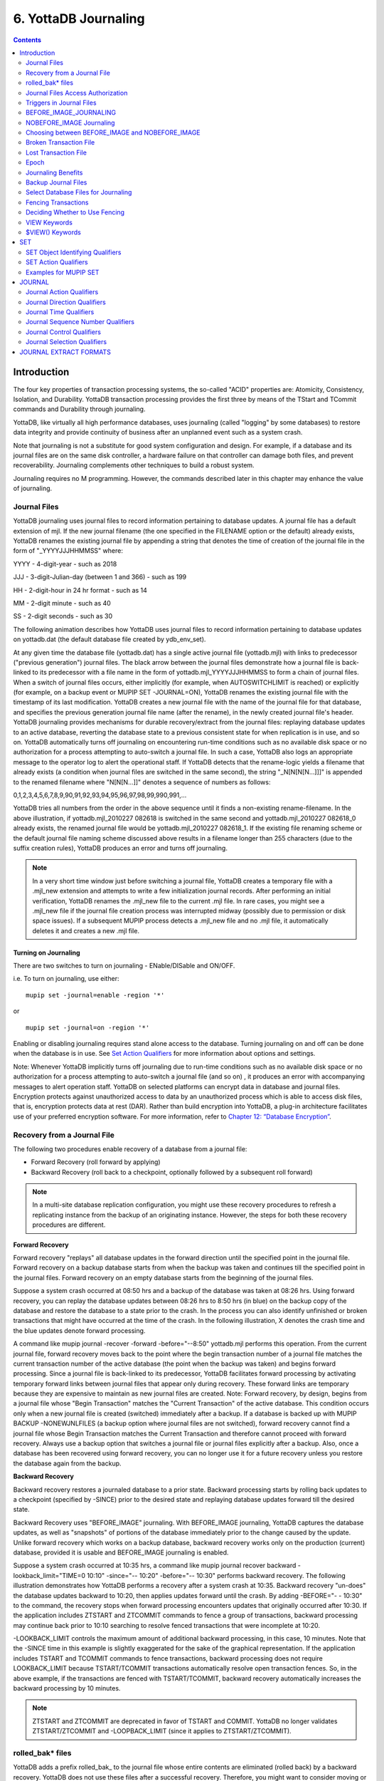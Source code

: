 
.. index::
   Journaling

===========================
6. YottaDB Journaling
===========================

.. contents::
   :depth: 2

----------------------
Introduction
----------------------

The four key properties of transaction processing systems, the so-called "ACID" properties are: Atomicity, Consistency, Isolation, and Durability. YottaDB transaction processing provides the first three by means of the TStart and TCommit commands and Durability through journaling.

YottaDB, like virtually all high performance databases, uses journaling (called "logging" by some databases) to restore data integrity and provide continuity of business after an unplanned event such as a system crash.

Note that journaling is not a substitute for good system configuration and design. For example, if a database and its journal files are on the same disk controller, a hardware failure on that controller can damage both files, and prevent recoverability. Journaling complements other techniques to build a robust system.

Journaling requires no M programming. However, the commands described later in this chapter may enhance the value of journaling. 

++++++++++++++
Journal Files
++++++++++++++

YottaDB journaling uses journal files to record information pertaining to database updates. A journal file has a default extension of mjl. If the new journal filename (the one specified in the FILENAME option or the default) already exists, YottaDB renames the existing journal file by appending a string that denotes the time of creation of the journal file in the form of "_YYYYJJJHHMMSS" where: 

YYYY     -      4-digit-year                   -                 such as 2018 

JJJ      -      3-digit-Julian-day (between 1 and 366)    -      such as 199 

HH       -      2-digit-hour in 24 hr format          -          such as 14 

MM       -      2-digit minute                  -                such as 40 

SS       -      2-digit seconds                 -                such as 30

The following animation describes how YottaDB uses journal files to record information pertaining to database updates on yottadb.dat (the default database file created by ydb_env_set).

.. image:: dbupdate.gif

At any given time the database file (yottadb.dat) has a single active journal file (yottadb.mjl) with links to predecessor ("previous generation") journal files. The black arrow between the journal files demonstrate how a journal file is back-linked to its predecessor with a file name in the form of yottadb.mjl_YYYYJJJHHMMSS to form a chain of journal files. When a switch of journal files occurs, either implicitly (for example, when AUTOSWITCHLIMIT is reached) or explicitly (for example, on a backup event or MUPIP SET -JOURNAL=ON), YottaDB renames the existing journal file with the timestamp of its last modification. YottaDB creates a new journal file with the name of the journal file for that database, and specifies the previous generation journal file name (after the rename), in the newly created journal file's header. YottaDB journaling provides mechanisms for durable recovery/extract from the journal files: replaying database updates to an active database, reverting the database state to a previous consistent state for when replication is in use, and so on. YottaDB automatically turns off journaling on encountering run-time conditions such as no available disk space or no authorization for a process attempting to auto-switch a journal file. In such a case, YottaDB also logs an appropriate message to the operator log to alert the operational staff. If YottaDB detects that the rename-logic yields a filename that already exists (a condition when journal files are switched in the same second), the string "_N[N[N[N...]]]" is appended to the renamed filename where "N[N[N...]]" denotes a sequence of numbers as follows:

0,1,2,3,4,5,6,7,8,9,90,91,92,93,94,95,96,97,98,99,990,991,...

YottaDB tries all numbers from the order in the above sequence until it finds a non-existing rename-filename. In the above illustration, if yottadb.mjl_2010227 082618 is switched in the same second and yottadb.mjl_2010227 082618_0 already exists, the renamed journal file would be yottadb.mjl_2010227 082618_1. If the existing file renaming scheme or the default journal file naming scheme discussed above results in a filename longer than 255 characters (due to the suffix creation rules), YottaDB produces an error and turns off journaling.

.. note::
   In a very short time window just before switching a journal file, YottaDB creates a temporary file with a .mjl_new extension and attempts to write a few initialization journal records. After performing an initial verification, YottaDB renames the .mjl_new file to the current .mjl file. In rare cases, you might see a .mjl_new file if the journal file creation process was interrupted midway (possibly due to permission or disk space issues). If a subsequent MUPIP process detects a .mjl_new file and no .mjl file, it automatically deletes it and creates a new .mjl file.

~~~~~~~~~~~~~~~~~~~~~~
Turning on Journaling
~~~~~~~~~~~~~~~~~~~~~~

There are two switches to turn on journaling - ENable/DISable and ON/OFF. 

i.e. To turn on journaling, use either:

.. parsed-literal::
   mupip set -journal=enable -region '*'

or

.. parsed-literal::
   mupip set -journal=on -region '*'

Enabling or disabling journaling requires stand alone access to the database. Turning journaling on and off can be done when the database is in use. See `Set Action Qualifiers <https://docs.yottadb.com/AdminOpsGuide/ydbjournal.html#set-action-qualifiers>`_ for more information about options and settings.

Note: Whenever YottaDB implicitly turns off journaling due to run-time conditions such as no available disk space or no authorization for a process attempting to auto-switch a journal file (and so on) , it produces an error with accompanying messages to alert operation staff. YottaDB on selected platforms can encrypt data in database and journal files. Encryption protects against unauthorized access to data by an unauthorized process which is able to access disk files, that is, encryption protects data at rest (DAR). Rather than build encryption into YottaDB, a plug-in architecture facilitates use of your preferred encryption software. For more information, refer to `Chapter 12: “Database Encryption” <https://docs.yottadb.com/AdminOpsGuide/encryption.html>`_.

++++++++++++++++++++++++++++++++++
Recovery from a Journal File
++++++++++++++++++++++++++++++++++

The following two procedures enable recovery of a database from a journal file:

* Forward Recovery (roll forward by applying)

* Backward Recovery (roll back to a checkpoint, optionally followed by a subsequent roll forward)

.. note::
   In a multi-site database replication configuration, you might use these recovery procedures to refresh a replicating instance from the backup of an originating instance. However, the steps for both these recovery procedures are different.

**Forward Recovery**

Forward recovery "replays" all database updates in the forward direction until the specified point in the journal file. Forward recovery on a backup database starts from when the backup was taken and continues till the specified point in the journal files. Forward recovery on an empty database starts from the beginning of the journal files.

Suppose a system crash occurred at 08:50 hrs and a backup of the database was taken at 08:26 hrs. Using forward recovery, you can replay the database updates between 08:26 hrs to 8:50 hrs (in blue) on the backup copy of the database and restore the database to a state prior to the crash. In the process you can also identify unfinished or broken transactions that might have occurred at the time of the crash. In the following illustration, X denotes the crash time and the blue updates denote forward processing. 

.. image:: fwdrecov.gif

A command like mupip journal -recover -forward -before="--8:50" yottadb.mjl performs this operation. From the current journal file, forward recovery moves back to the point where the begin transaction number of a journal file matches the current transaction number of the active database (the point when the backup was taken) and begins forward processing. Since a journal file is back-linked to its predecessor, YottaDB facilitates forward processing by activating temporary forward links between journal files that appear only during recovery. These forward links are temporary because they are expensive to maintain as new journal files are created. Note: Forward recovery, by design, begins from a journal file whose "Begin Transaction" matches the "Current Transaction" of the active database. This condition occurs only when a new journal file is created (switched) immediately after a backup. If a database is backed up with MUPIP BACKUP -NONEWJNLFILES (a backup option where journal files are not switched), forward recovery cannot find a journal file whose Begin Transaction matches the Current Transaction and therefore cannot proceed with forward recovery. Always use a backup option that switches a journal file or journal files explicitly after a backup. Also, once a database has been recovered using forward recovery, you can no longer use it for a future recovery unless you restore the database again from the backup.

**Backward Recovery**

Backward recovery restores a journaled database to a prior state. Backward processing starts by rolling back updates to a checkpoint (specified by -SINCE) prior to the desired state and replaying database updates forward till the desired state.

Backward Recovery uses "BEFORE_IMAGE" journaling. With BEFORE_IMAGE journaling, YottaDB captures the database updates, as well as "snapshots" of portions of the database immediately prior to the change caused by the update. Unlike forward recovery which works on a backup database, backward recovery works only on the production (current) database, provided it is usable and BEFORE_IMAGE journaling is enabled.

Suppose a system crash occurred at 10:35 hrs, a command like mupip journal recover backward -lookback_limit="TIME=0 10:10" -since="-- 10:20" -before="-- 10:30" performs backward recovery. The following illustration demonstrates how YottaDB performs a recovery after a system crash at 10:35. Backward recovery "un-does" the database updates backward to 10:20, then applies updates forward until the crash. By adding -BEFORE="- - 10:30" to the command, the recovery stops when forward processing encounters updates that originally occurred after 10:30. If the application includes ZTSTART and ZTCOMMIT commands to fence a group of transactions, backward processing may continue back prior to 10:10 searching to resolve fenced transactions that were incomplete at 10:20. 

.. image:: backrecv.png

-LOOKBACK_LIMIT controls the maximum amount of additional backward processing, in this case, 10 minutes. Note that the -SINCE time in this example is slightly exaggerated for the sake of the graphical representation. If the application includes TSTART and TCOMMIT commands to fence transactions, backward processing does not require LOOKBACK_LIMIT because TSTART/TCOMMIT transactions automatically resolve open transaction fences. So, in the above example, if the transactions are fenced with TSTART/TCOMMIT, backward recovery automatically increases the backward processing by 10 minutes. 

.. note::
   ZTSTART and ZTCOMMIT are deprecated in favor of TSTART and COMMIT. YottaDB no longer validates ZTSTART/ZTCOMMIT and -LOOPBACK_LIMIT (since it applies to ZTSTART/ZTCOMMIT). 

+++++++++++++++++++
rolled_bak* files
+++++++++++++++++++

YottaDB adds a prefix rolled_bak\_ to the journal file whose entire contents are eliminated (rolled back) by a backward recovery. YottaDB does not use these files after a successful recovery. Therefore, you might want to consider moving or deleting them. You should never use rolled_bak* files for any future database recovery. If there is a need to process rolled_bak* files, you should extract the journal records and process them using an M program. YottaDB recommends that you rename the roll back journal file immediately after a rollback if you want to save it, to prevent a subsequent rollback from overwriting it.

++++++++++++++++++++++++++++++++++++
 Journal Files Access Authorization
++++++++++++++++++++++++++++++++++++

YottaDB propagates access restrictions to the journal files, backup, and snapshot temporary files. Therefore, generally, journal files should have the same access authorization characteristics as their corresponding database files. In the rare case where database access is restricted but the owner is not a member of either the database group nor the group associated with the $ydb_dist directory, you should provide world read-write access to the journal files. As long as the operating system permits the access, YottaDB allows access to database files and journals in cases where the system has no user or group information available for the file. Such an unusual situation can arise, for example, when the user and group are provided via NIS, but if NIS is not currently operational, the owner and group cannot be determined; or perhaps a user id is deleted while the YottaDB process is active.

++++++++++++++++++++++++++++++
 Triggers in Journal Files
++++++++++++++++++++++++++++++

YottaDB manages "trigger definitions" and "triggered updates" differently during journaling and replication. Trigger definitions appear in both journal files and replication streams so the definitions propagate to recovered and replicated databases. Triggered updates appear in the journal file, since MUPIP JOURNAL -RECOVER/-ROLLBACK does not invoke triggers. However, they do not appear in the replication stream since the Update Process on a replicating instance apply triggers and process their logic.

YottaDB implicitly wraps a trigger as an M transaction. Therefore, a journal extract file for a database that uses triggers always has Type 8 and 9 (TSTART/TCOMMIT) records even if the triggers perform no updates (that is, are effectively no-ops).

When journaling is ON, YottaDB generates journal records for database updates performed by trigger logic. For an explicit database update, a journal record specifies whether any triggers were invoked as part of that update. YottaDB triggers have no effect on the generation and use of before-image journal records, and the backward phase of rollback/recovery. A trigger associated with a global in a region that is journaled can perform updates in a region that is not journaled. However, if triggers in multiple regions update the same node in an unjournaled region concurrently, the replay order for recovery or rollback might differ from that of the original update and therefore produce a different result; therefore this practice requires careful analysis and implementation. Except when using triggers for debugging, YottaDB recommends journaling any region that uses triggers. If your database uses triggers, always ensure that unjournaled globals do not perform triggered updates in journaled globals and create procedures to handle trigger updates in the broken/lost transaction files. In broken/lost transaction files, you can identify these entries as + or - and appropriately deal with them using MUPIP TRIGGER and $ZTRIGGER().

+++++++++++++++++++++++++++
BEFORE_IMAGE_JOURNALING
+++++++++++++++++++++++++++

BEFORE_IMAGE is a form of Journaling that creates "mini-backups" preceding each database update. Backward Recovery uses these mini-backups to restore the database to as far back in time as possible, and then it replays the database updates."BEFORE_IMAGE" journaling requires more disk I/O and storage space than M-level (or NOBEFORE) journaling but delivers faster recovery times from system failures . 

.. note::
   As stated in the GDE chapter, the MM database access method bypasses the BG buffer pool and relies entirely on the operating/file system to manage traffic between memory and disk. YottaDB has no control over the timing of disk updates with MM. Hence, BEFORE_IMAGE journaling is not an option with MM; attempts to use these two facilities together produce an error. 

++++++++++++++++++++++++++
NOBEFORE_IMAGE Journaling
++++++++++++++++++++++++++

"NOBEFORE_IMAGE" is a form of M-level Journaling that sequentially stores each database update in a journal file. A forward recovery operation restore the database by replaying these database updates. "NOBEFORE_IMAGE" consumes less I/O bandwidth in normal use and helps obtain more throughput from the available servers. 

+++++++++++++++++++++++++++++++++++++++++++++++++
Choosing between BEFORE_IMAGE and NOBEFORE_IMAGE
+++++++++++++++++++++++++++++++++++++++++++++++++

The choice between BEFORE_IMAGE journaling and NOBEFORE_IMAGE journaling is important especially in a logical multi-site database replication deployment. If an application pushes the I/O bandwidth of the servers on which it runs, NOBEFORE_IMAGE journaling may help obtain more throughput from available servers. BEFORE_IMAGE journaling could be the likely choice if an application requires quicker recovery in the unlikely event of a crash. For a comprehensive discussion on choosing the type of Journaling, refer to “Choosing between BEFORE_IMAGE and NOBEFORE_IMAGE journaling” in the `"Implementing Replication and Recovery" section of the Database Replication chapter <https://docs.yottadb.com/AdminOpsGuide/dbrepl.html#implementing-replication-and-recovery>`.

+++++++++++++++++++++++++++++
Broken Transaction File
+++++++++++++++++++++++++++++

YottaDB reports unfinished journal records and incomplete fenced transactions as broken transactions. Unfinished journal records appear when certain catastrophic events prevent YottaDB from completely writing all journal records to the journal file. Incomplete fenced transactions appear when a missing journal file or the selection qualifiers used with MUPIP JOURNAL reduce the coverage of journal records in a way that only a portion of a fenced transaction becomes available for processing. For example, when database updates between the TSTART and TCOMMIT commands span to multiple regions and MUPIP JOURNAL -EXTRACT -FORWARD <jnlfile> attempt to process journal records from only one region of that transaction. MUPIP JOURNAL omits broken transaction records from processing and stores them into a file called the broken transaction file.

+++++++++++++++++++++++
Lost Transaction File
+++++++++++++++++++++++

Any complete transaction that occurs after a broken transaction is a lost transaction. MUPIP JOURNAL omits lost transaction records from processing and stores them into a file called the lost transaction file. The label of the journal file provides information about the MUPIP JOURNAL processing (ROLLBACK, RECOVER, or EXTRACT) that generates the lost transaction file.

For -EXTRACT and -RECOVER, MUPIP JOURNAL processing generates a lost transaction file for all complete transactions (fenced or not) after a broken transaction. For -ROLLBACK, MUPIP JOURNAL generates a lost transaction file with records that may include unreplicated updates, in-flight updates, or updates that were rolled back due to an operator intervention or a replication setup reconfiguration. If you are in a multisite replication configuration, a lost transaction is a transaction that must be rolled off a database to maintain consistency across all instances.

As MUPIP JOURNAL omits processing the records in a lost transaction file, you need to reconcile (as needed) them to your application. If you are using replication, you should apply a lost transaction file to the originating instance as soon as possible. Use the $ZQGBLMOD() function to help determine whether it is safe to apply a record from a lost transaction file to a global name. If you are not using replication, YottaDB recommends creating application tools/operation scripts that help with reprocessing the information in the lost transaction file as part of post-recovery check procedures.

++++++++++++++
Epoch
++++++++++++++

An epoch is a checkpoint at which YottaDB creates a state where a database file and its journal file are in complete sync and to which YottaDB can make a consistent recovery or rollback. YottaDB processes constantly cooperate with each other to write the data from the buffers to the secondary storage. At epoch time, YottaDB holds a critical section to complete all pending write operations. Other processes updating the database wait until YottaDB completes the epoch. YottaDB epoch events have a slightly higher (possibly spiky) impact. With -EPOCHTAPER, YottaDB tries to minimize the epoch duration by reducing the amount of data to flush as an epoch event approaches.

++++++++++++++++++++++++++
Journaling Benefits
++++++++++++++++++++++++++

It is important to understand the benefits of Journaling before you enable Journaling on your database. M database management ensures that multiple concurrent updates and retrievals of the same information (or information "close together" in ordered sequence) occur in a predictable and logical fashion. Sometimes a database manager may have to change multiple records, usually indices, as a result of a single update. Interrupting a process that is performing such a "multi-point" update violates a design assumption of the M implementation and also results in a malformed database. Under normal operation, the database logic handles interruptions by deferring their recognition until the update is complete. However, occurrences such as power failures or a KILL-9 can cause such interruptions. YottaDB Journaling helps maintain data integrity and continuity of business in the event of such interruptions.

Other benefits include (but not limited to): 

* Automatic replay of work to the last committed update recorded in a journal file. Note that with the use of transaction processing and journaling, YottaDB provides full ACID properties.

* Quick recovery options, such as processing only the information recorded immediately prior to failure. For example, you can recover just the last minute of work instead of replaying the entire journal file.

* Recorded database updates formatted appropriately for processing by an M program. For example, MUPIP JOURNAL -EXTRACT produces records specified by time, user, the process identification number, global variable, process name, and transaction type.

* Identification of processes active when the system failed. -SHOW identifies these processes, as well as what transactions were not completed, and other information about the database updates and processes contained in the journal file.

++++++++++++++++++++++++++
Backup Journal Files
++++++++++++++++++++++++++

YottaDB recommends separate backup schemes for database files and journal files. MUPIP BACKUP creates a backup copy of the database. You should back up journal files separately.

MUPIP BACKUP uses the -BKUPDBJNL and -NEWJNLFILES to interact with journal files. As stated in the `General Database Management chapter <https://docs.yottadb.com/AdminOpsGuide/dbmgmt.html>`_, BKUPDBJNL enables or turns off the journaling characteristics of the backup database and NEWJNLFILES sets the journaling characteristics of the database being backed up. The following illustration describes how MUPIP BACKUP -NEWJNLFILES=NOPREVLINK cuts the back link between the newly created journal file and the prior generation journal files. 

.. image:: noprevlink.gif

Since -NEWJNLFILES=NOPREVLINK cuts back link of the newly created journal file, any subsequent recovery or rollback will not be able to go back past this discontinuity.

.. note::
   When MUPIP SET changes the journal state from DISABLED or OFF to ON, YottaDB creates new journal files with no back-links which, like the above example, indicates a fresh start of journaling for the database.

+++++++++++++++++++++++++++++++++++++
Select Database Files for Journaling
+++++++++++++++++++++++++++++++++++++

You should journal any databases whose integrity you care about. Conversely, you need not journal any database that you are prepared to delete in the event of an untoward event like a system crash. 

YottaDB recommends considering the following aspects before you select database files for Journaling.

* *Always journal data that is worth preserving*: You can journal some or all database files. A quickly understood method of selecting database files for Journaling is as follows:

  * Do not journal any database that you are prepared to delete in the event of an untoward event like a system crash. Never journal temporary data.

  * Truly static data does not require journaling but produces no journal impact when held in journaled regions.

  * Move temporary information to separate database files that do not require journaling. If the globals contains process-local(temporary) information or possibly static information, move them to one or more separate database files and use other means (for example, MUPIP CREATE or MUPIP BACKUP) to manage the information in their region(s).

* *Weigh the deltas associated with manual re-entry and automatic re-play of transactions*: Most of the overhead costs associated with recovering from a failure usually derive from maintaining a state of preparedness for the manual recovery and the potential risk to the organization from damage to the information during the relatively infrequent and "abnormal" handling of a recovery. Therefore, always weigh the cost of reduced computer throughput or alternatively, the additional hardware to support journaling with the same level of performance, against the reduced likelihood of a prolonged manual re-entry with its associated drawbacks.

* *Journal both frequently updated globals and infrequently updated globals*: You might journal only heavily updated globals. However, infrequently changed globals generate little additional load and may present significant control problems if not journaled, you might decide that these globals should also be journaled to maintain application integrity.

* *Separate the point of failure*: Always use different disks and different disk controllers (where possible) for the journal and the associated database files. 


+++++++++++++++++++++++++++++
Fencing Transactions
+++++++++++++++++++++++++++++

The programming practice of fencing logical transactions protects database integrity during a system interruption. A logical transaction is a logical unit that is not complete unless all parts of the transaction are captured. For instance, the logical transaction "transfer funds between accounts" consists of a debit update to one account and a credit update to another account.

Establishing fences around a logical transaction assures that the transaction is committed as a unit, thereby avoiding logical inconsistencies. These logical inconsistencies, sometimes referred to as application-level database integrity problems, manifest themselves as run-time errors, inappropriate branching, and incorrect reports.

The four ACID properties are Atomicity, Consistency, Isolation and Durability. YottaDB provides Durability with Journaling and Atomicity, Consistency, and Isolation with TSTART and TCOMMIT commands. The TSTART and TCOMMIT commands are replacements for the ZTSTART and ZTCOMMIT commands. The following table shows the benefits and drawbacks of each set of TSTART/TCOMMIT versus ZTSTART/ZTCOMMIT commands with their application transaction-fencing requirement.

+---------------------------------------------------------+----------------------------------------------------------------------+
| TSTART/TCOMMIT                                          | ZTSTART/ZTCOMMIT                                                     |
+=========================================================+======================================================================+
| Provide a transaction management facility that is fully | Provide journal enhancement to improve the quality of recoveries.    |
| ACID-compliant.                                         | With ZTSTART/ZTCOMMIT, programming logic, usually LOCK protocols,    |
|                                                         | must ensure Consistency and Isolation.                               |
+---------------------------------------------------------+----------------------------------------------------------------------+
| All updates stay private until the time of TCOMMIT.     | Atomicity is only ensured (within operationally set parameters)      |
| This ensures Atomicity.                                 | during journal recovery                                              |
+---------------------------------------------------------+----------------------------------------------------------------------+
| No cascading rollbacks                                  | A long-running transaction can trigger cascading rollbacks.          |
+---------------------------------------------------------+----------------------------------------------------------------------+
| TS[TART][:tvexpr] [([lvn...])|lvn|*|]|[:keyword|        | ZTS[TART][:tvexpr]                                                   |
| (keyword...)]                                           |                                                                      |
| \- TSTART can manage local variable state on restarts.  |                                                                      |
+---------------------------------------------------------+----------------------------------------------------------------------+
| Depth of "nested" transactions for TSTART and TCOMMIT   | Depth of "nested" transactions for ZTSTART and ZTCOMMIT is 25.       |
| is 127                                                  |                                                                      |
+---------------------------------------------------------+----------------------------------------------------------------------+

.. note::
   The term cascading roll-back describes the situation that occurs when dropping one transaction causes previous transactions to be sequentially dropped, until potentially all transactions are dropped. If an application violates this assumption, a JOURNAL -RECOVER may create a database with application-level integrity problems. M LOCKs ensure the isolation of a sequence of updates from interaction with any other updates. TSTART and TCOMMIT transaction fences implicitly exhibit the required isolation whether fences are used with or without associated LOCKs. 

For more information on TSTART/TCOMMIT, refer to the `"Commands" chapter of the Programmer's Guide <https://docs.yottadb.com/ProgrammersGuide/commands.html>`_ for more information. 

.. note::
   As stated in the beginning of this chapter, ZTSTART and TZTCOMMIT are deprecated in favor of TSTART and TCOMMIT. YottaDB no longer validates the ZTSTART and ZTCOMMIT functionality so you should always use TSTART and TCOMMIT to fence your transactions. 

++++++++++++++++++++++++++++++++
Deciding Whether to Use Fencing
++++++++++++++++++++++++++++++++

You might fence some, all, or no application programs. When you program with fences, it is possible to force a recovery to ignore the fences by using additional qualifiers to MUPIP JOURNAL -RECOVER. The following lists advantages and disadvantages for fencing transactions. 

**Fencing Advantages**

* Faster recovery

* Minimum risk recovery

* Databases recovered from journals that include fences do not require post-recovery checks and repairs for logical consistency

Note that TSTART/TCOMMIT pairs are the preferred method of fencing; see the sections on Transaction Processing in the `Programmer's Guide <https://docs.yottadb.com/ProgrammersGuide/index.html>`_ for additional benefits of this approach. 

**Fencing Disadvantages**

* Must be programmed into the M code

* If the application is already structured to minimize logical transaction breakage problems, inserting the fencing commands may be a largely mechanical task. In less structured applications, inserting fences immediately "inside" the M LOCKs associated with transactions may provide an excellent first approximation of proper fencing.

* Fencing adds some entries to the journal file(s)

* Fencing may duplicate methods of recovery already established to address these issues

* An application structured so that all information for each logical transaction is stored in a single global node (while other nodes hold only redundant information), permits rebuild programs to completely correct logical inconsistencies. With less restrictive designs, logical inconsistencies may be corrected manually or by using semi-automated techniques.

+++++++++++++++
VIEW Keywords
+++++++++++++++

YottaDB provides the JNLFLUSH and JNLWAIT keywords as arguments to the VIEW command. Normal operation does not require VIEW commands to control journaling. However, under special circumstances, such as debugging, VIEW commands with journal keywords allow an M program to ensure that YottaDB has transferred all its updates to the journal file(s).

VIEW "JNLFLUSH":region initiates a complete transfer of all buffered journal records for a given region from memory to the disk. Normally, the transfer of journal buffers to disk happens automatically. The transfer is triggered by room requirements to hold new journal records and/or the passage of time since the last update. VIEW "JNLFLUSH" (without a specified region) flushes all regions in the current Global Directory.

VIEW "JNLWAIT" causes to suspend process execution until all updates initiated by the process in all regions have been transferred to the journal file (on disk). Updates within M TRANSACTIONS typically behave as if they included an implicit VIEW "JNLWAIT" with their final TCOMMIT. TRANSACTIONS with a TRANSACTION ID="BATCH" or "BA" are exempted from the implicit "JNLWAIT". Normally, process execution for updates outside of M transactions continues asynchronously with the transfer of journal records to disk.

For more information on the VIEW command, refer to the `"Commands" chapter in the Programmer's Guide <https://docs.yottadb.com/ProgrammersGuide/commands.html>`_.

++++++++++++++++++++
$VIEW() Keywords
++++++++++++++++++++

YottaDB provides the JNLACTIVE, JNLFILE, REGION and JNLTRANSACTION keywords as arguments to the $VIEW function. Normal operation does not require $VIEW() to examine journaling status. However, under certain circumstances, such as during debugging of logical transaction design and implementation, $VIEW() may provide a useful tool.

$VIEW("JNLACTIVE", region) returns a zero (0) indicating journaling is disabled for the region, one (1) indicating journaling is enabled but OFF, or two (2) indicating journaling is enabled and ON for the named region.

$VIEW("JNLFILE", region) returns the journal file name. If no journal filename has been established it returns a null string. Otherwise it is a fully translated filename.

$VIEW("REGION", expr) where expr evaluates to a gvn, returns the name of the region associated with the named gvn. This parameter may be used in conjuction with the above two parameters (JNLACTIVE & JNLFILE), to get the journaling status in a configuration-independent manner.

$VIEW("JNLTRANSACTION") returns the difference between the number of ZTSTARTs that have been issued and the number of ZTCOMMITs. If no fenced transaction is in progress, then a zero (0) is returned. This serves an analogous function to $TLEVEL for transactions that use TSTART and TCOMMIT.

For more information on $VIEW(), refer to the `"Functions" chapter in the Programmer's Guide <https://docs.yottadb.com/ProgrammersGuide/functions.html>`_.

---------------
SET
---------------

MUPIP SET is the primary utility used to establish and activate journaling (using the -JOURNAL) and replication (using the -REPLICATION).

When GDE creates a Global Directory, it stores either the explicitly specified journaling information, or the GDE default value (refer to “SET -JOURNAL Options ”) for any unspecified characteristics.

MUPIP CREATE copies existing journaling information from the Global Directory to the database file, establishing journaling characteristics for all GDE supported journal-options.

.. note::
   YottaDB applies journaling information in the Global Directory to a database file only when it is created. Thereafter use MUPIP or under unusual circumstances, DSE, to change journaling characteristics in database files. Be sure to use GDE to reflect current journaling needs so that the next time you use MUPIP CREATE you get the desired journaling characteristics.

DSE DUMP -FILEHEADER displays the current values for all established journaling characteristics.

This section provides a description of the MUPIP SET command with specific reference to the journaling related qualifiers. For information on the other MUPIP SET qualifiers, refer to `Chapter 5: “General Database Management” <https://docs.yottadb.com/AdminOpsGuide/dbmgmt.html>`_.

MUPIP SET -JOURNAL can change some database characteristics when journaling is active for a specific file or region(s). The first run of MUPIP SET -JOURNAL on an older database automatically changes the maximum/minimum journal settings to match those required by the current YottaDB version. MUPIP SET operates on database files, journal files, regions or replication state.

The format for the MUPIP SET command is:

.. parsed-literal::
   MUPIP SE[T] -qualifier... {-F[ILE] file-name|-JN[LFILE journal-file|-REG[ION] region-list}

The file-specification, journal file specification or region-list identifies the target of the SET. Region-names separated by commas (,) make up a region-list.

To establish journaling characteristics, use the MUPIP SET command with the -[NO]JOURNAL[=journal-option-list] qualifier and one of the following SET object identifying qualifiers:

.. parsed-literal::
   -F[ILE]
   -JN[LFILE]
   -R[EGION]

-FILE and -REGION act together with one or more of the SET action qualifiers:

.. parsed-literal::
   -[NO]JOURNAL[=journal-option-list] -REPLICATION=<replication-option>'

+++++++++++++++++++++++++++++++++
SET Object Identifying Qualifiers
+++++++++++++++++++++++++++++++++

The following qualifiers identify the journaling targets:

.. parsed-literal::
   -F[ILE] 

Specifies that the argument to the SET is a file-specification for a single database file. A journal file's name can include characters in Unicode.

Old journal files stay open for about 10 seconds after a switch to a new journal file.

.. parsed-literal::
   -R[EGION] 

Specifies that the argument to the SET is a list of one or more region-names, possibly including wildcards, which, through the mapping of the current Global Directory, identifies a set of database files. SET -REGION modifies multiple files when the parameter contains more than one name.

The -REGION qualifier is incompatible with the -FILE and -JNLFILE qualifiers.

.. parsed-literal::
   -JN[LFILE] 

Specifies that the target for SET is a journal file. The format of the JNLFILE qualifier is:

-jnlfile jnl_file [-[no]prevjnlfile[=jnlfilename]] [-bypass] [-repl_state={on|off}] [-dbfilename=file_name]

jnl_file specifies the name of the target journal file.

**-bypass**

Override the requirement that database files (or their corresponding journal files) affected by the set command be available standalone.

.. note::
   Changing the previous generation file link when a rollback operation is in progress or when the Source Server is actively replicating, can damage the journal file and hamper recoverability.

**-dbfilename=file_name**

Associates a journal file with a different database file; this command may be useful in arranging unusual RECOVER or ROLLBACK scenarios.

**-prevjnlfile=jnlfilename**

Changes the name of the previous generation of the journal file in the header of jnl_file to jnlfilename (for example, when moving the previous generation journal file to a different location). The file name can be a full path-name or a relative path name; however, before the file-name is stored in the header, it is expanded to its full path-name.

**-noprevjnlfile**

Cuts the generation link of the journal file jnl_file. The name of the previous generation journal file is nullified in the header of jnl_file. Such an operation is appropriate when it is assured that there will never be a reason for a rollback to the previous generation journal file.

**-repl_state={on|off}**

Change the replication state of a journal file; this command is intended for use only under instructions from your YottaDB support provider.

++++++++++++++++++++++
SET Action Qualifiers
++++++++++++++++++++++

The -JOURNAL and -REPLICATION qualifiers are the only SET qualifiers relevant for journaling. For information on the other MUPIP SET qualifiers, refer to `Chapter 5: “General Database Management” <https://docs.yottadb.com/AdminOpsGuide/dbmgmt.html>`_.

-[NO]J[OURNAL][=journal-option-list]

Enables or disables journaling for the specified database file or region(s). MUPIP SET commands with this qualifier also establish the characteristics for journal files. YottaDB believes the defaults and the minimum for journal file characteristics are in line with current hardware capabilities and suitable for a production environment.

The journal-option-list contains keywords separated with commas (,) enclosed in double quotes "". These double quotes are optional when the list contains only one keyword. This option list is a super set of the journal-option-list available through GDE.

* -NOJOURNAL specifies that the database does not allow journaling, or disables journaling for a database that currently has it enabled. It is equivalent to -JOURNAL=DISABLE.

* -NOJOURNAL does not accept an argument assignment. It does not create new journal files. When a database has been SET -NOJOURNAL, it appears to have no journaling file name or other characteristics.

* -JOURNAL= enables journaling for a database file. -JOURNAL= takes one or more arguments in a journal-option-list. As long as journaling is ENABLED and turned ON at the end of the command, SET -JOURNAL= always creates a new version of the specified journal file(s).

* -NOJOURNAL specifies that the database does not allow journaling, or disable journaling for a database where journaling is active.

* Enable BEFORE_IMAGE or NOBEFORE_IMAGE journaling for a database file.

* As long as journaling is ENABLED and turned ON at the end of the command, SET -JOURNAL= always creates a new version of the specified journal file(s).

* Every MUPIP SET -JOURNAL command on a database file that specifies an ON or OFF journal-activation option causes the values of all explicitly specified journal-file-options to be stored in the database overriding any previously established characteristics for those options.

* If you specify both -JOURNAL and -NOJOURNAL in the same command line, the latter takes effect.

* Whenever MUPIP SET creates a new journal file, it uses all the values for journal-file-options that the user explicitly specifies in the command line for the new journal file. If you do not specify a journal-file-option, MUPIP SET takes the characteristics of the existing journal file.

* MUPIP SET supports qualifiers (like -ACCESS_METHOD, and so on) to change non-journaling characteristics of database file(s). If you specify these qualifiers, -JOURNAL MUPIP SET modifies the non-journaling characteristics first and then moves on to modify the journaling characteristics. Command execution stops when it encounters an error. If MUPIP SET encounters an error in processing the command line or the non-journaling characteristics, it makes no changes to any characteristics. However, if MUPIP SET encounters an error in processing the journaling characteristics, the non-journaling characteristics have already been successfully changed.

* -NOJOURNAL is equivalent to -JOURNAL=DISABLE.

* -NOJOURNAL does not accept an argument assignment. It does not create new journal files. When a database has been SET -NOJOURNAL, it appears to have no journaling file name or other characteristics.

For details on the journal-option-list refer to “SET -JOURNAL Options ”.

-REPLI[CATION]=replication-option

-REPLICATION sets journal characteristics and changes the replication state simultaneously. It can also be used with the -JOURNAL qualifier. If journaling is ENABLED and turned ON, SET -REPLICATION=ON creates a new set of journal files, cuts the back-link to the prior generation journal files, and turns replication ON. 

**SET -JOURNAL OPTIONS**

**ALI[GNSIZE]=blocks**

* Specifies the number of 512-byte-blocks in the ALIGNSIZE of the journal file.

* If the ALIGNSIZE is not a perfect power of 2, YottaDB rounds it up to the nearest power of 2.

* The default and minimum ALIGNSIZE value is 4096 blocks. The maximum value is 4194304 (=2 GigaBytes).

* A journal file consists of a sequential stream of journal records each of varying size. It is typically not easy to detect the beginning of the last valid journal record in an abnormally terminated journal file (for example, system crash). To facilitate journal recovery in the event of a system crash, the YottaDB run-time system ensures that offsets in the journal file at multiples of ALIGNSIZE (except at offset 0 which houses the journal file header) always have a valid journal record. In order to ensure this, the YottaDB run-time system, as needed, writes padding data in the form of ALIGN journal records just before the ALIGNSIZE boundary. These ALIGN records also help in skipping past invalid records in the middle of a journal file allowing MUPIP JOURNAL -EXTRACT -FORWARD -FULL to extract as much data from a corrupt journal file as possible.

* While a larger align size trades off crash recovery time in favor of increased journaling throughput, especially when before image journaling is in use, there is marginal value in using an align size larger than a few MB.

* The minimum ALIGNSIZE supported is always greater than or equal to the maximum journal record size, which in turn depends on the maximum database block size.

* Note that a large value of ALIGNSIZE implies infrequent boundaries for recovery to use, and hence slows backward recovery down so drastically that, for example, the maximum value of 4194304 causes backward recovery (in case of a crash) to take as much time as forward recovery using the same journal file(s). 

**ALL[OCATION]=blocks**

Sets the allocation size of the journal file. YottaDB uses this information to determine when it should first review the disk space available for the journal file. The size of the journal file at creation time is a constant (depending on the YottaDB version) but once the journal file reaches the size specified by ALLOCATION, every extension produces a check of free space available on the device used for the journal file.

YottaDB issues informational messages to the system log whenever the free space available is not much more than the extension size. YottaDB provides these extension checks as an operational aid for identifying before space runs out that a file system holding the journal file is low on space. When there is no more free space available on the file system holding a journal file, YottaDB shuts off journaling for the corresponding database file.

The default ALLOCATION value is 2048 blocks. The minimum value allowed is 2048. The maximum value is 8,388,607 (4GB-512 bytes, the maximum journal file size).

**AU[TOSWITCHLIMIT]=blocks**

Specifies the limit on the size of a journal file. When the journal file size reaches the limit, YottaDB automatically performs an implicit online switch to a new journal file.

.. note::
   It is possible to set the AUTOSWITCHLIMIT to a value higher than the maximum file size (in blocks) for the file system. Currently, YottaDB does not attempt to check for this condition at specification time. YottaDB produces a run-time error when a journal file reaches the maximum size for the file system. Therefore, ensure that the AUTOSWITCHLIMIT never exceeds the file-system limit.

The default value for AUTOSWITCHLIMIT is 8386560 & the maximum value is 8388607 blocks (4GB-512 bytes). The minimum value for AUTOSWITCHLIMIT is 16384. If the difference between the AUTOSWITCHLIMIT and the allocation value is not a multiple of the extension value, YottaDB rounds-down the value to make it a multiple of the extension value and displays an informational message. YottaDB produces an error when the rounded value of AUTOSWITCHLIMIT is less that the minimum value.

If you specify values for ALLOCATION, EXTENSION, and AUTOSWITCHLIMIT for a region such that (ALLOCATION+EXTENSION>AUTOSWITCHLIMIT), either using GDE or MUPIP SET -JOURNAL, YottaDB sets ALLOCATION to match the AUTOSWITCHLIMIT, and produces a JNLALLOCGROW message.

At journal extension time, including journal autoswitch time, if (ALLOCATION+EXTENSION>AUTOSWITCHLIMIT) for a region, YottaDB uses the larger of EXTENSION and AUTOSWITCHLIMIT as the increment to warn of low available journal disk space. Otherwise, it uses EXTENSION.

**[NO]BEFORE_IMAGES**

Controls whether the journal should capture BEFORE_IMAGES of GDS blocks that an update is about to modify. A SET -JOURNAL=ON can include either BEFORE_IMAGES or NOBEFORE_IMAGES in the accompanying journal-option-list.

If you specify both NOBEFORE_IMAGES and BEFORE_IMAGES in the same journal-option-list, the last specification overrides any previous one(s).

As YottaDB creates new journal files only with the ON option, if SET -JOURNAL=ON and neither option is specified, the prior journal type from the database file header is used for the new journal file.

Although it is possible to perform an online switch of a database from (or to) NOBEFORE-IMAGE journaling to (or from) BEFORE-IMAGE journaling, it is important to understand that backward recovery can never succeed if it encounters even one journal file in a set without BEFORE-IMAGES.

**BU[FFER_SIZE]=blocks**

Specifies the amount of memory used to buffer journal file output.

MUPIP requires standalone access to the database to modify BUFFER_SIZE. Therefore, YottaDB restricts the use of the BUFFER_SIZE option to change the current journal-buffer-size as part of an online switch of the journal files.

The default value is 2312 blocks. The minimum BUFFER_SIZE is 2307 blocks. The maximum BUFFER_SIZE is 32K blocks which means that the maximum buffer you can set for your journal file output is 16MB.

**DISABLE**

Equivalent to the -NOJOURNAL qualifier of MUPIP SET. It specifies that journaling is not an option for the region or file named. If the user specifies DISABLE, then MUPIP SET ignores all other options in the journal-option-list.

**ENABLE**

Makes the database file or region available for journaling. By default, ENABLE turns journaling ON, unless OFF is specified in the same option list. A command that includes ENABLE must also specify BEFORE_IMAGES or NOBEFORE_IMAGES.

**EP[OCH_INTERVAL]=seconds**

seconds specifies the elapsed time interval between two successive EPOCHs. An EPOCH is a checkpoint, at which all updates to a database file are committed to disk. All journal files contain epoch records.

A smaller EPOCH_INTERVAL reduces the time to recover after a crash at the cost of increased I/O load on the run-time system (due to more frequent checkpoints). A larger EPOCH_INTERVAL has the opposite effect. Therefore, set EPOCH=interval for a more efficient run-time with larger values of interval and more efficient -ROLLBACK processing with smaller values of interval.

The default EPOCH_INTERVAL value is 300 seconds (5 minutes). The minimum value is 1 second. The maximum value is 32,767 (one less than 32K) seconds, or approximately 9.1 hours. If you enable journaling and do not specify a value for EPOCH_INTERVAL, YottaDB inherits the value of EPOCH_INTERVAL of the last journal file in that region. EPOCH_INTERVAL only takes effect when the user turns journaling ON and there is no earlier journal file.

**EX[TENSION]=blocks**

EXTENSION=blocks specifies when YottaDB should review disk space available for the journal file after the ALLOCATION has been used up. It also specifies how much space should be available at each review.

When a journal file reaches the size of ALLOCATION and any multiple of EXTENSION, YottaDB checks for free space on the file system.

* If the available space is less than three times the EXTENSION, YottaDB sends the DSKSPACEFLOW informational message to the operator log.
* If the available space is less than EXTENSION (even if there is space to continue journaling), YottaDB shuts off journaling for the corresponding database file or institutes an Instance Freeze.

In addition to checking for free space on the file system, YottaDB also attempts to write the JNLSPACELOW message to the operator log three times as a journal file reaches its maximum size. The first JNLSPACELOW message appears in the operator log when twice the number of EXTENSION blocks are left before a journal file reaches the maximum size (AUTOSWITCHLIMIT), the second appears when EXTENSION blocks are left, and the third appears when the journal file reaches the maximum size (AUTOSWITCHLIMIT). 

.. note::
   While JNLSPACELOW messages should be used as an operational aid for monitoring the journal file growth and planning for providing sufficient disk space for the next generation journal files, the DSKSPACEFLOW message indicates that the available free disk space is low on the file system and requires immediate operator intervention to provide enough disk space to allow YottaDB to continue journaling. If YottaDB cannot continue journaling, it turns journaling off or freezes the system, depending on whether your configuration has Instance Freeze enabled. Use a combination of ALLOCATION, AUTOSWITCHLIMIT, and EXTENSION values to setup a threshold point for triggering the JNLSPACELOW messages to the operator log. The operator log monitoring mechanism for the JNLSPACELOW messages should include actions to ensure that adequate disk space is available for the next generations of the journal file. 
 
With EXTENSION=0, YottaDB checks for free space on the file system two times - The first check happens when the journal file reaches the ALLOCATION size and second happens when the journal file reaches the maximum size (AUTOSWITCHLIMIT). If EXTENSION=AUTOSWITCHLIMIT, the check for free space happens only once. With EXTENSION=0, YottaDB writes the JNLSPACELOW message to the operator log only once when the journal file reaches its maximum size. This bypasses the operational aid that JNLSPACELOW messages may provide to help ensure that adequate disk space is available for the next generations of the journal file.

As UNIX file systems use lazy allocation schemes, allocation and extension values do not result in physical disk block allocation for the journal file.

The default EXTENSION value is 2048 blocks. The minimum EXTENSION is zero (0) blocks and the maximum is 1073741823 (one less than 1 giga) blocks.

**F[ILENAME]=journal_filename**

journal_filename specifies the name of the journal file. FILENAME is incompatible with SET -REGION, if you specify more than one region.

YottaDB treats the filename as having two components - basename and extension. The format of the journal filename is basename.extension, where extension does not contain any periods (.), but if the filename contains more than one period (.), basename contains all but the last period (.). Also note that "extension" is the empty string ("") if the filename does not contain any periods (.).

The convention of the default value for the FILENAME is as follows:

* YottaDB takes the basename of the database filename as the basename for the journal file with an extension of mjl if the database has a dat extension. For example, database name yottadb.dat results in a default name mumps.mjl. If the database filename does not have a dat extension, YottaDB replaces all occurrences of periods (.) with underscores (_) with an extension of mjl and takes the full database filename. For example, database name mumps.acn results in a default name mumps_acn.mjl. Therefore, by default, a journal file has an extension of mjl unless you explicitly specify a different extension with the FILENAME journal option. If the new journal filename (the one specified in the FILENAME option or the default) already exists, YottaDB renames the existing file with the string "_YYYYJJJHHMMSS" appended to the existing file extension where the string denotes the time of creation of the existing journal file in the following format:

 .. parsed-literal::
    YYYY      4-digit-year                              such as 2011 
    JJ       3-digit-Julian-day (between 1 and 366)     such as 199 
    HH       2-digit-hour in 24 hr format               such as 14 
    MM       2-digit minute                             such as 40 
    SS       2-digit seconds                            such as 30

Assuming the above example for the string value, YottaDB renames a journal file mumps.mjl to mumps.mjl_2018199144030 when it switches to a new journal file.

* If YottaDB detects that the rename-logic yields a filename that already exists, the string "_N[N[N[N...]]]" is appended to the renamed filename where "N[N[N...]]" denotes the sequence of numbers 0,1,2,3,4,5,6,7,8,9,90,91,92,93,94,95,96,97,98,99,990,991,....YottaDB tries all numbers from the order in the above sequence until it finds a non-existing rename-filename.

  Taking the same example as above, in case mumps.mjl_2010199144030 and mumps.mjl_2010119144030_0 already exists, the rename string would be mumps.mjl_2010199144030_1.

* If the existing file renaming scheme or the default journal file naming scheme discussed above results in a filename longer than 255 characters (due to the suffix creation rules), YottaDB produces an error and turns off journaling. 

A journal file name can include characters in Unicode.

.. note::
   Whenever YottaDB implicitly turns off journaling due to run-time conditions such as no available disk space or no authorization for a process attempting to auto-switch a journal file (and so on) , it produces an error and accompanying messages identify the reason for that condition.

For journal recovery, YottaDB maintains a field in every journal file's header that stores the name of the previous generation journal file for the same database file. When a MUPIP SET changes the journal state from DISABLED or OFF to ON, YottaDB creates new journal files with no previous generation journal file name. This indicates that this is a fresh start of journaling for the particular database. When journaling is already ON, and YottaDB is implicitly (due to AUTOSWITCHLIMIT being reached) or explicitly (due to MUPIP SET -JOURNAL) required to create new journal files, YottaDB maintains the previous generation journal filename (after any appropriate rename), in the new journal file's header.

In all cases where journaling is ON both before and after a journal file switch, YottaDB maintains the previous generation journal file name in the new journal file's header except when YottaDB creates a new journal file due to an implicit switch because it detects an abnormal termination of the current journal file or if the current journal file was not properly closed due to a system crash and the database was the subject of a MUPIP RUNDOWN afterwards. 

.. note::
   In the event of a crash, YottaDB strongly recommends performing a MUPIP JOURNAL -ROLLBACK on a database with replication, MUPIP JOURNAL -RECOVER on a journaled database, and MUPIP RUNDOWN only if using neither journaling nor replication. YottaDB error messages provide context-specific instructions to promote this decision-making model which helps protect and recover data after a crash.

The previous generation journal filename is a back link from the current generation journal.

YottaDB produces an error and makes no change to the journaling state of the database when the FILENAME is an existing file and is not the active journal file for that database. In this way, YottaDB prevents possible cycles in the back-links (such as, a3.mjl has a back-link to a2.mjl which in turn has a back-link to a1.mjl which in turn has a back-link to a3.mjl thereby creating a cycle). Cycles could prevent journal recovery. Also, note that cycles in back-links are possible only due to explicit FILENAME specifications and never due to existing FILENAME characteristics from the database or by using the default FILENAME.

**NOPREVJNLFILE**

Eliminates the back link of a journal file.

**[NO]S[YNC_IO]**

Directs YottaDB to open the journal file with certain additional IO flags (the exact set of flags varies by the platform where SYNC_IO is supported, for example on Linux you might utilize the O_DIRECT flag). Under normal operation, data is written to but not read from the journal files. Therefore, depending on your actual workload and your computer system, you may see better throughput by using the SYNC_IO journal option.

You should empirically determine the effect of this option, because there is no way to predict the performance gain or impact in advance. There is no functional difference in YottaDB behavior with the use of SYNC_IO. If you determine that different workloads perform best with a different setting of SYNC_IO, you can change it with MUPIP SET at any time.

The default is NOSYNC_IO. If you specify both NOSYNC_IO and SYNC_IO in the same journal-option-list, YottaDB uses the last occurrence.

**OFF**

Stops recording subsequent database updates in the journal file. Specify OFF to establish journaling characteristics without creating a journal file or starting journaling.

The default for SET -JOURNAL= is ON.

**ON**

Records subsequent database updates in that journal file. MUPIP SET -JOURNAL=ON must include either BEFORE_IMAGES or NOBEFORE_IMAGES in the accompanying journal-option-list. By default YottaDB sets journal operation to BEFORE_IMAGE if this command changes the database replication state (refer to `Chapter 7: “Database Replication” <https://docs.yottadb.com/AdminOpsGuide/dbrepl.html>`_ for more information) from OFF to ON and JOURNAL=NOBEFORE_IMAGE is not specified.

.. note::
   The ON keyword works only on previously ENABLEd regions. YottaDB ignores ON if Journaling is DISABLEd. In other words, an ENable / DISable is like the power switch on the back of many television sets and ON/OFF is like the ON/OFF on the remote control. The ON/OFF on the remote control works only when the power switch on the back of the television set is enabled.

If the current generation journal file is damaged/missing, MUPIP SET -JOURNAL=ON implicitly turns off journaling for the specified region, creates a new journal file with no back pointers to the prior generation journal file, and turns journaling back on. Further, if replication is enabled, MUPIP SET -JOURNAL=ON temporarily switches the replication WAS_ON state in the time window when MUPIP SET command turns off journaling and returns normal as long as it operates out of the journal pool buffer and doesn't need to reference the damaged journal file(s). During this operation, MUPIP SET -JOURNAL=ON also sends the PREJNLLINKCUT message for the region to the application and the operator log. While this operation ensures that journaling continues even if the current generation journal file is damaged/missing, creating a new journal file with no back pointers creates a discontinuity with previous journal files. Therefore, YottaDB recommends taking a database backup at the earliest convenience because a MUPIP RECOVER/ROLLBACK will not be able to go back past this discontinuity. Also, consider switching the journal files on all regions in the instance (with REGION "*") to ensure the RECOVER/ROLLBACK for other regions remains unaffected.

The default for SET -JOURNAL= is ON. 

**Y[IELD_LIMIT]=yieldcount**

yieldcount specifies the number of times a process that tries to flush journal buffer contents to disk yields its timeslice and waits for additional journal buffer content to be filled-in by concurrently active processes, before initiating a less than optimal I/O operation.

A smaller YIELD_LIMIT is appropriate for light load conditions while larger values are appropriate as the load increases.

.. note::
   A small YIELD_LIMIT may cause performance loss due to partial page writes while a large YIELD_LIMIT may cause performance loss due to significant idle times (due to a lot of yields).

The minimum YIELD_LIMIT is zero (0), the maximum YIELD_LIMIT is 2048 and the default YIELD_LIMIT is 8.

As the disk can only write entire blocks of data, many I/O subsystems perform a READ-MODIFY-WRITE operation when data to be written is a partial block as opposed to simple writes for an entire block. The YIELD_LIMIT qualifier tries to reduce the frequency of sub-optimal partial block writes by deferring such writes as much as possible in the hope that in the meantime the journal buffer accumulates more content and qualifies for an optimal entire block write. 

++++++++++++++++++++++++++++++++++++
Examples for MUPIP SET
++++++++++++++++++++++++++++++++++++

.. parsed-literal::
   $ mupip set -journal="enable,nobefore" -file ydb.dat

This example enables NOBEFORE_IMAGE journaling on ydb.dat. If journaling is already enabled, this command switches the current journal file.

Example:

.. parsed-literal::
   $ mupip set -journal=on,enable,before -region "*"

This example turns on journaling with BEFORE_IMAGE journaling. If journaling is already enabled, this command switches the current journal file for all regions. 

.. parsed-literal::
   $ mupip set -file -journal="nobefore,buff=2307" ydb.dat

This example initiates NOBEFORE_IMAGE journaling for the database file ydb.dat with a journal buffer size of 2307 blocks. It also switches to a new journal file. This command assumes that some prior MUPIP SET -JOURNAL specified ENABLE for ydb.dat.

Example:

.. parsed-literal::
   $ mupip set -region -journal=enable,before_images,allocation=50000,ext=5000 "*"

This example enables journaling with BEFORE_IMAGES on all regions of the current Global Directory and gives each journal file an ALLOCATION of 50000 blocks and an EXTENSION of 5000 blocks. If the regions have significantly different levels of update, use several MUPIP SET -FILE or -REGION commands.

Example:

.. parsed-literal::
   $ mupip set -region -journal="enable,before" areg,breg

This example declares journaling active with BEFORE_IMAGES for the regions areg and breg of the current Global Directory.

.. parsed-literal::
   $ mupip set -file -nojournal ydb.dat

This example disables journaling on the database file ydb.dat.

Example:

.. parsed-literal::
   $ mupip set -journal="ENABLE,BEFORE_IMAGES" -region "AREG"
   $ mupip set -journal="ON,BEFORE_IMAGES" -region "*"

This example turns on journaling only for the region AREG. Note that AREG is the only region that is "available" for journaling.

Example:

.. parsed-literal::
   $ mupip set -access_method=MM -file ydb.dat

This example sets MM (Memory Mapped) as the access method or the YottaDB buffering strategy for storing and retrieving data from the database file ydb.dat. Since MM is not supported with BEFORE_IMAGE journaling, this example produces an error on a database with BEFORE_IMAGE journaling enabled. You can also use -access_method=BG to set BG (Buffered Global) as your buffering strategy. For more information on the implications of these access methods, refer to `“Segment Qualifiers” <https://docs.yottadb.com/AdminOpsGuide/gde.html#segment-qualifiers>`_.

--------------------------------
JOURNAL
--------------------------------

MUPIP JOURNAL command analyzes, extracts from, reports on and recovers journal files. The format for the MUPIP JOURNAL command is: 

.. parsed-literal::
   MUPIP J[OURNAL] -qualifier[...] file-selection-argument

file-selection-argument is a comma-separated list of journal files.

-qualifier [...] is a combination of Action, Direction, Time, Sequence Number, Control, and Selection qualifiers that perform various MUPIP JOURNAL operations. To create any MUPIP JOURNAL command, select an appropriate combination of qualifiers by moving horizontally from the Action column extending to the Selection column: 

+---------------------------------+-------------+---------------------------------+------------------------------------+-----------------------------------------+-------------------------------------+
| Action                          | Direction   | Time (optional)                 | Sequence Number (optional)         | Control (optional)                      | Selection (optional)                |
+=================================+=============+=================================+====================================+=========================================+=====================================+
| One or more                     | Only One    | One or more                     | Only One                           | One or more                             | One or more                         |
+---------------------------------+-------------+---------------------------------+------------------------------------+-----------------------------------------+-------------------------------------+
| * -EXTRACT[=file specification] | * -BACKWARD | * -AFTER=time                   | * -FETCH_RESYNC=port-number        | * -[NO]APPLY_AFTER_IMAGE                | * -GLOBAL=global-list               |
| * -RECOVER                      | * -FORWARD  | * -BEFORE=time                  | * -RESYNC=jnlsequence-number       | * -BROKENTRANS=extract file name        | * -ID=pid-list                      |
| * -ROLLBACK                     |             | * -[NO]LOOKBACK_TIME[=lookback  |                                    | * -[NO]CHAIN                            | * -TRANSACTION=transaction-type     |
| * -SHOW[=show-option-list]      |             |    option list]                 |                                    | * -[NO]CHECKTN                          | * -USER=user-list                   |
| * -[NO]VERIFY                   |             | * -SINCE=time                   |                                    | * -[NO]ERRORLIMIT[=integer]             |                                     |
|                                 |             |                                 |                                    | * -FENCES=fence option                  |                                     |
|                                 |             |                                 |                                    | * -FULL                                 |                                     |
|                                 |             |                                 |                                    | * -[NO]INTERACTIVE                      |                                     |
|                                 |             |                                 |                                    | * -LOSTTRANS=extract-file-name          |                                     |
|                                 |             |                                 |                                    | * -REDIRECT=file pair list              |                                     |
|                                 |             |                                 |                                    | * -VERBOSE                              |                                     |
|                                 |             |                                 |                                    | * -DETAIL                               |                                     |
+---------------------------------+-------------+---------------------------------+------------------------------------+-----------------------------------------+-------------------------------------+

Also ensure that you adhere to the following rules: 

1. -AFTER is incompatible with -RECOVER or -ROLLBACK; that is -AFTER requires -FORWARD, and only applies to action qualifiers: -EXTRACT, -SHOW, and -VERIFY.

2. -APPLY_AFTER_IMAGE is compatible only with -RECOVER, or -ROLLBACK.

3. -BACKWARD is incompatible with -FORWARD, -AFTER, -CHECKTN, -NOCHAIN, and -REDIRECT.

4. -BROKENTRANS is compatible only with -RECOVER, -ROLLBACK, or -EXTRACT.

5. -CHAIN is only compatible with -FORWARD.

6. -CHECKTN is incompatible with -BACKWARD.

7. -DETAIL is compatible only with -EXTRACT.

8. -FETCHRESYNC is only compatible with the -ROLLBACK action in the -BACKWARD direction and is incompatible with RESYNC.

9. -FORWARD is incompatible with -BACKWARD, -FETCHRESYNC, -LOOKBACK_LIMIT, -ONLINE and -SINCE.

10. -FULL is compatible only with -EXTRACT, -SHOW, or -VERIFY.

11. -LOSTTRANS is compatible only with -RECOVER, -ROLLBACK, or -EXTRACT.

12. -REDIRECT is compatible only with -BACKWARD and -RECOVER.

13. -RESYNC is only compatible with the -ROLLBACK action and incompatible with FETCHRESYNC.

14. -ROLLBACK is incompatible with -RECOVER, -CHAIN, -CHECKTN, -REDIRECT, time qualifiers of -SHOW except -BEFORE.

15. -SINCE is incompatible with -FORWARD.

16. -TRANSACTION is compatible only with -EXTRACT and -SHOW.

17. -USER is compatible only with -EXTRACT and -SHOW.

18. File list must not be asterisk (*) for -REDIRECT.

19. File list must be asterisk (*) for -BACKWARD -ROLLBACK; -ROLLBACK -FORWARD accepts a list of journal file names.

20. Journal selection qualifiers are incompatible with -RECOVER, -ROLLBACK, and -VERIFY.

21. If -BEFORE (time-based) and -FETCHRESYNC/-RESYNC (sequence-number-based) are specified in the same MUPIP JOURNAL -ROLLBACK command, the qualifier that corresponds to an earlier database state or point in time prevails. For example, -BEFORE prevails when the update corresponding to the sequence number obtained through the -FETCHRESYNC command happened at a later time relative to the -BEFORE qualifier and vice versa.

22. -FETCHRESYNC, -ONLINE, and -RSYNC_STRM qualifiers are not compatible with -ROLLBACK -FORWARD.

For example, MUPIP JOURNAL -EXTRACT=ydb.mjf -FORWARD -DETAIL is a valid command which performs forward processing to extract detailed journal records to ydb.mjf. However, MUPIP JOURNAL -EXTRACT -REDIRECT=ydb.dat=test/ydb.dat -FORWARD is an invalid command because -REDIRECT is not compatible with -EXTRACT.

MUPIP JOURNAL manipulates an inactive journal file that is available for exclusive (standalone) use. You can transcribe Journal files to tape. However, you must always restore them to disk for processing by MUPIP JOURNAL.

Press CTRL+C to stop JOURNAL processing. A JOURNAL command that terminates abnormally by operator action or error produces an incomplete result. In this case, the resulting database may be corrupt. If you stop a JOURNAL operation by mistake, reissue the command to produce the proper result for -RECOVER (or -ROLLBACK) -BACKWARD. For -RECOVER -FORWARD, restore the database from backup and reissue the command. 

++++++++++++++++++++++++++++++++++
Journal Action Qualifiers
++++++++++++++++++++++++++++++++++

This section describes the journaling action qualifiers.

**-EXtract[=<file-name>|-stdout]**

Transfers information from journal files into files formatted for processing by M routines. It reports the journal time stamps using the $H format, as controlled by the time zone setting from the OS and the process environment for the process running the EXTRACT.

-EXTRACT takes <file-name> or -stdout as an optional argument.

<file-name> specifies the name of the output file. -stdout specifies that -EXTRACT write to standard output (stdout) instead of writing to a file.

With no arguments, MUPIP JOURNAL derives the output file specification of the extract file using the name of the first journal file that is processed in the forward processing phase and a file type of .mjf. Note that, if multiple journal names are specified in the command line the first journal specified might be different from the first journal processed in the forward phase. When -EXTRACT is specified with -RECOVER (or -ROLLBACK), the -JOURNAL command extracts all the journal records processed during a -RECOVER -FORWARD command or the forward phase of (-RECOVER or -ROLLBACK) -BACKWARD command.

-EXTRACT applies to forward processing of the journal file; if the combined state of the journal file and the Journal Time qualifiers does not cause forward processing, -EXTRACT does not create an output file.

When used independent of -RECOVER (or -ROLLBACK), -EXTRACT option can produce a result even though the database file does not exist, although it does try to access the database if it is available.

If a database having custom collation is inaccessible or the replication instance is frozen with a critical section required for the access held by another process and the environment variable ydb_extract_nocol is defined and evaluates to a non-zero integer or any case-independent string or leading substrings of "TRUE" or "YES", MUPIP JOURNAL -EXTRACT issues the DBCOLLREQ warning and proceeds with the extract using the default collation. If ydb_extract_nocol is not set or evaluates to a value other than a positive integer or any case-independent string or leading substrings of "FALSE" or "NO", MUPIP JOURNAL -EXTRACT exits with the SETEXTRENV error if it encounters such a situation. Note that if default collation is used for a database with custom collation, the subscripts reported by MUPIP JOURNAL -EXTRACT are those stored in the database, which may differ from those read and written by application programs.

Note that, a broken transaction, if found, is extracted to a broken transaction file (refer to `“Journal Control Qualifiers” <https://docs.yottadb.com/AdminOpsGuide/ydbjournal.html#journal-control-qualifiers>`_ for details), and all future complete transactions are considered to be lost transactions, and are extracted to a lost transaction file (refer to `“Journal Control Qualifiers” <https://docs.yottadb.com/AdminOpsGuide/ydbjournal.html#journal-control-qualifiers>`_ for details).

To avoid broken transactions or lost transaction processing and instead extract all journal records into one file, use the control qualifier -FENCES=NONE. YottaDB strongly recommends against using -FENCES=NONE if -RECOVER/-ROLLBACK is also specified.

**-PARA[LLEL][=n]**

PARA[LLEL][=n] specifies the number of parallel threads (for backward processing) and parallel processes (for forward processing). Parallel threads typically increase the speed of MUPIP JOURNAL RECOVER/ROLLBACK operations.

Omitting the qualifier or specifying a value of one (1) defaults to a single process with no threads. Omitting the value or specifying a value of zero (0) specifies one thread or process per region.

A value greater than one (1) specifies the maximum number of concurrent threads or processes MUPIP should use, although it never uses more than one per region. If the number of regions exceeds the specified value, MUPIP allocates one thread or process in an order determined by timestamps in the journal records.

The environment variable ydb_mupjnl_parallel provides a value when the MUPIP JOURNAL command has no explicit -PARALLEL qualifier; when defined with no value ydb_mupjnl_parallel acts like -PARALLEL with no value. When the -PARALLEL qualifier (or the ydb_mupjnl_parallel environment variable) specifies the use of parallel processes in the forward phase of a MUPIP JOURNAL command, MUPIP may create temporary shared memory segments and/or extract files (corresponding to -extract or -losttrans or -brokentrans qualifiers) and clean these up at the end of the command; however an abnormal termination such as a kill -9 might cause these to be orphaned. Journal extract files (created by specifying one of -extract or -brokentrans or -losttrans to a MUPIP JOURNAL command) contain journal records sorted in the exact order their corresponding updates happened in time.

**-RECover**

Instructs MUPIP JOURNAL to initiate database recovery. -RECOVER initiates the central JOURNAL operation for non-replicated databases. From the list of JOURNAL action qualifiers, select RECOVER alone or with any other action qualifiers except -ROLLBACK.

-RECOVER -FORWARD with time qualifiers initiates forward recovery. Forward recovery ignores the current journaling state of the target database file. It disables journaling of the target database file, (if currently ENABLE and ON), while playing forward the database updates. However, it restores the journaling state of the database at the end of a successful recovery (if necessary), except when journaling is ENABLE'd and ON before the recovery. In the latter case, the journaling state at the end of a successful recovery, is switched to ENABLE and OFF. No journaling is performed for the logical updates to the database for JOURNAL -RECOVER -FORWARD. If the target database's current transaction number is less than the first transaction number to be processed in the specified journal file for that region, -RECOVER attempts to include previous generation journal file(s) in its processing, unless the -NOCHAIN qualifier is specified. Following the successive previous links of journal files -RECOVER tries to include previous generations of journal files until the transaction number when the journal file was created is less than, or equal to that of the target database. -RECOVER issues one or more informational messages when it includes previous generation journal files. If target database's current transaction number is not equal to the first transaction number of the earliest journal file to be processed for a region, -RECOVER exits with an error. If multiple journal files for a single region are specified with -RECOVER -FORWARD, it behaves as if -NOCHAIN was specified. If the journal files are not a complete set (for example mumps1.mjl and mumps3.mjl were specified, with mumps2.mjl missing from the command line), MUPIP JOURNAL produces an error because the journal files specified are discontinuous in terms of database transaction numbers. On the other hand, specifying just mumps3.mjl automatically includes mumps2.mjl and mumps1.mjl in the recovery.

-RECOVER -BACKWARD with time qualifiers initiates backward recovery. For backward recovery, the target database file should be the same as when YottaDB wrote the last complete transaction to the journal. Because the database may be in an indeterminate state due to a failure, exact checks for this match are not possible. If the target database has journaling DISABLE'd (or ENABLE, OFF), -RECOVER -BACKWARD exits with an error message.

If the target database has journaling ENABLE, ON, but the journal file name in the database file header does not match the latest generation journal file name specified for that region, -RECOVER exits with an error.

During forward processing phase of JOURNAL -RECOVER -BACKWARD, MUPIP journals the logical updates to the database. It also creates before-images. It is always required to have journaling ENABLEd and ON for -RECOVER -BACKWARD or -ROLLBACK.

If a transaction is found with an incomplete fence, it is considered broken. During the forward phase of recovery, if a complete transaction (fenced or unfenced) is found after a broken transaction, -RECOVER increments the error count. If -ERRORLIMIT is reached, the complete transaction goes to the lost transaction file. Otherwise, it is applied to the database.

All broken and lost transactions are made available as the result of the -RECOVERY. They are written as journal extract format in two different text files. They are the broken transaction file and the lost transaction file. Refer to the sections on BROKENTRANS and LOSTTRANS in `“Journal Control Qualifiers” <https://docs.yottadb.com/AdminOpsGuide/ydbjournal.html#journal-control-qualifiers>`_.

When performing JOURNAL -RECOVER with fences (FENCES="PROCESS" or FENCES="ALWAYS"), it is essential for the command to include all the journal files corresponding to the complete set of database files that make up the logical database. If the specified set of journals is incomplete, the recovery reports all transactions that included any missing region as broken. Typically, this means that the results of the recovery are unsatisfactory or even unusable.

MUPIP JOURNAL -RECOVER requires exclusive access to database files before recovery can occur. It keeps the exclusive access to the database files, which means that the database files become inaccessible during the time of recovery.

If time qualifiers are not specified, -BACKWARD -RECOVER/-ROLLBACK performs optimal recovery. An optimal recovery checks whether the datatabase is in a wholesome state and attempts to perform an automatic recovery if there is a crash. If needed, optimal recovery goes back to include some previous generation files in order to get a consistent starting point and then comes forward as far as the available journal record allows it to while preserving consistent application state. At the end, the journaling state of the database stays ENABLEd, ON. Note that the ydb script performs an optimal recovery on every run.

When a database file is rolled back by -RECOVER -BACKWARD, the corresponding journal file is also rolled back so that the two are synchronized. -RECOVER -BACKWARD then creates a new journal file. If no forward play of journal records is neccessary, the newly created journal file stays empty and the database points to the new journal file. The values for journal allocation and extension in the new journal file, are copied over from the database. The autoswitchlimit value in the new journal file is the maximum of the autoswitchlimit values of all journal files from the latest generation journal file until the turnaround point journal file generation (turnaround point is the point in the journal file where backward processing stops and forward processing begins). The journal allocation/extension values in the new journal file are picked up from the earliest generation of the set of those journal files sharing the maximum autoswitchlimit value.

YottaDB adds a prefix rolled_bak\_ to the journal file whose entire contents are eliminated (rolled back) by -RECOVER -BACKWARD. YottaDB does not use these files after a successful recovery, therefore, you might want to consider moving or deleting them. You should never use rolled_bak* files for any future database recovery. If there is a need to process rolled_bak* files, you should extract the journal records from rolled_back* files and process them using a M program.

.. note::
   Using -RECOVER on a replicated database initiates database recovery but turns replication OFF. Under most circumstances, there is no need to perform a -RECOVER operation on replicated regions. 

**-ROLLBACK [{-ON[LINE]|-NOO[NLINE]}]**

-ROLLBACK -FORWARD "*" command does what a -RECOVER -FORWARD "*" would do except that the ROLLBACK also updates sequence number related fields in the database file header and ensures update serialization across regions. -RECOVER can leave one database region ahead of another region. -RECOVER cannot ensure database Consistency across regions whereas -ROLLBACK can.

When used without time qualifiers, -ROLLBACK -FORWARD "*" applies update records in journal files to backed up copies of database files to bring them to the same state that -ROLLBACK -BACKWARD "*" would bring crashed database files. Note that, in the context of -RECOVER and -ROLLBACK, the "*" indicates the use of all the appropriate journal files in all the replicated regions and the quotes prevent inappropriate expansion by the OS shell.

Databases recovered with -ROLLBACK can be used in replicated instances. 

.. note::
   -ROLLBACK -FORWARD leaves the journaling state turned off in database files (as does MUPIP JOURNAL -RECOVER -FORWARD), which in turn means that replication is also turned off; re-enable journaling, and turn replication on, before using database files in environments where they can be updated, but journaling and replication may be left off if subsequent access is read-only. After a -ROLLBACK -FORWARD, recreate the replication instance file as part of turning replication on for the recovered database. -ROLLBACK -FORWARD can use both before-image and nobefore-image journal files. 

-ROLLBACK initiates the central JOURNAL operation for a replicated database. MUPIP JOURNAL commands may specify -ROLLBACK with other action qualifiers but not with -RECOVER. With -BACKWARD, if you do not specify -BEFORE or -FETCHRESYNC, the database rolls back to the last consistent state. With -BACKWARD, the command allows only an asterisk (*) argument for the journal file selection, that is, -ROLLBACK selects journal files by itself.

If a transaction is found with an incomplete fence, it is considered incomplete or broken.

During the forward phase of rollback, if a complete transaction (fenced or unfenced) is found after a broken transaction, it is considered a lost transaction. During the forward phase of rollback, MUPIP journals the logical updates to the database. All broken and lost transactions are made available as a result of the rollback. These are written as journal extract format in two different text files.

When a database file is rolled back by -ROLLBACK, the corresponding journal file is also rolled back so that the two are synchronized. -ROLLBACK then creates a new journal file. If no forward play of journal records is necessary, the newly created journal file is empty and the database points to the new journal file. The journal allocation/extension/autoswitchlimit values in the new journal file is set in the way as described for -RECOVER -BACKWARD in the previous section under -RECOVER.

A prefix rolled_bak\_ is added to the journal file, whose entire contents are eliminated by a -ROLLBACK. These files are not used by YottaDB after the MUPIP JOURNAL -RECOVER, and can be moved/deleted as needed.

For -ROLLBACK the target database file should be the same as when YottaDB wrote the last complete transaction to the journal.

If the -FETCHRESYNC or -RESYNC qualifiers are not specified, MUPIP does an optimal rollback (that is, check whether the database is in a wholesome state and attempt to automatically recover a database if there is a crash).

-ROLLBACK -BACKWARD exits with an error message if a database does not have both journaling and replication either enabled or disabled.

.. note::
   If ROLLBACK (either -NOONLINE or -ONLINE) terminates abnormally (say because of a kill -9), it leaves the database in a potentially inconsistent state indicated by the FILE corrupt field in the database file header. When a ROLLBACK terminates leaving this field set, all other processes receive DBFLCORRP errors any time they attempt to interact with the database. You can clear this condition in descending order of risk: Rerun ROLLBACK to completion, MUPIP SET -FILE -PARTIAL_RECOV_BYPASS, DSE CHANGE -FILEHEADER -CORRUPT=FALSE -NOCRIT. However, the MUPIP and DSE actions do not ensure that the database has a consistent state; check for database integrity with MUPIP INTEG.


-NOO[NLINE]

Specifies that ROLLBACK requires exclusive access to the database and the replication instance file, which means the database and the replication instance files are inaccessible during a -ROLLBACK -NOONLINE.

-ROLLBACK -FORWARD does not support the -[NO]O[NLINE] qualifier.

-ON[LINE]

Specifies that ROLLBACK can run without requiring exclusive access to the database and the replication instance file.

Any utility/command attempted while MUPIP JOURNAL -ONLINE -ROLLBACK operates, waits for ROLLBACK to complete; the $ydb_db_startup_max_wait environment variable configures the wait period. For more information on $ydb_db_startup_max_wait, refer to `“Environment Variables” <https://docs.yottadb.com/AdminOpsGuide/basicops.html#environment-variables>`_.

.. note::
   Because MUPIP ROLLBACK -ONLINE can take a database backwards in state space, please make sure that you understand what you intend it to do when you invoke it. YottaDB developed it as a step towards a much larger project and anticipates that it will not be broadly useful in its current form.

By default, MUPIP JOURNAL -ROLLBACK -BACKWARD is -NOONLINE.

YottaDB increments ISV $ZONLNRLBK every time a process detects a concurrent MUPIP JOURNAL -ONLINE -ROLLBACK.

The logical state of the database after the completion of MUPIP JOURNAL -ONLINE -ROLLBACK matches the logical state of the database at the start of MUPIP JOURNAL -ONLINE -ROLLBACK, that is, the ROLLBACK only removes any incompletely committed TP transactions or non-TP mini-transactions; any concurrent transaction (TP or Non-TP) incurs a restart.

If MUPIP JOURNAL -ONLINE -ROLLBACK changes the logical state of the database, the behavior is as follows:

* For the duration of the rollback, replication is turned OFF on all regions and turned back ON at the end of the rollback.

* -ONLINE -ROLLBACK increments ISV $ZONLNRLBK

* In a TP transaction including trigger code within a transaction, -ONLINE -ROLLBACK restarts the transaction.

* In a non-TP mini-transaction, including within an implicit transaction caused by a trigger, -ONLINE -ROLLBACK produces a DBROLLEDBACK error, which, in turn, invokes the error trap if $ETRAP or $ZTRAP are in effect.

**-SHow=show-option-list**

Specifies which information for the JOURNAL command to display about a journal file.

Use -FORWARD with -SHOW together (but without -RECOVER ) to process the entire journal file. Specify -SHOW with -RECOVER (or -ROLLBACK) to consider all the journal files/records processed during a -RECOVER -FORWARD command or forward phase of a -RECOVER (or -ROLLBACK) -BACKWARD command. Without -RECOVER (or -ROLLBACK), -SHOW does not require database access.

The show-option-list includes (these are not case-sensitive): 

* AL[L]: Displays all the available types of information about the journal file. ALL is the default if you omit the show-option-list.

* AC[TIVE_PROCESSES]: Displays all processes active at the end of the period specified implicitly or explicitly by the JOURNAL command time qualifiers.

* B[ROKEN_TRANSACTIONS]: Display all processes that had incomplete fenced transactions at the end of the period covered by the JOURNAL command.

* H[EADER]: Displays the journal file header information. If the MUPIP JOURNAL command includes only the -SHOW=HEADER action qualifier, YottaDB processes only the journal file header (not the contents) even if you specify -BACKWARD or -FORWARD with it. The size of a journal file header is 64K. HEADER displays almost all the fields in the journal file header. The NODE field is printed up to a maximum of the first 12 characters. The following is an example of SHOW=HEADER output:

 .. parsed-literal::
   -----------------------------------------------------------------------------
   SHOW output for journal file /home/jdoe/.yottadb/r1.24_x86_64/g/yottadb.mjl
   -----------------------------------------------------------------------------
   Journal file name       /home/jdoe/.yottadb/r124/g/yottadb.mjl
   Journal file label      YDBJNL44
   Database file name      /home/jdoe/.yottadb/r124/g/yottadb.dat
   Prev journal file name /home/jdoe/.yottadb/r124/g/yottadb.mjl_2018310190106
   Next journal file name 
   Before-image journal                      ENABLED
   Journal file header size                    65536 [0x00010000]
   Virtual file size                            2048 [0x00000800] blocks
   Journal file checksum seed             2272485152 [0x87735F20]
   Crash                                       FALSE
   Recover interrupted                         FALSE
   Journal file encrypted                      FALSE
   Journal file hash                           00000000000000000000000000000000000
   Blocks to Upgrade Adjustment                    0 [0x00000000]
   End of Data                                 65960 [0x000101A8]
   Prev Recovery End of Data                       0 [0x00000000]
   Endian Format                              LITTLE
   Journal Creation Time         2018/01/29 17:30:33
   Time of last update           2018/01/29 17:30:33
   Begin Transaction                               1 [0x0000000000000001]
   End Transaction                                 1 [0x0000000000000001]
   Align size                                2097152 [0x00200000] bytes
   Epoch Interval                                300
   Replication State                          CLOSED
   Jnlfile SwitchLimit                       8386560 [0x007FF800] blocks
   Jnlfile Allocation                           2048 [0x00000800] blocks
   Jnlfile Extension                            2048 [0x00000800] blocks
   Maximum Journal Record Length             1048672 [0x00100060]
   Turn Around Point Offset                        0 [0x00000000]
   Turn Around Point Time                          0
   Start Region Sequence Number                    1 [0x0000000000000001]
   End Region Sequence Number                      1 [0x0000000000000001]
   Process That Created the Journal File:
   PID        NODE        USER         TERM JPV_TIME           
   ------------------------------------------------------------
   0000006706 jdoe-laptop jdoe         0    2018/01/29 17:30:33                   
   Process That First Opened the Journal File:
   PID        NODE        USER         TERM JPV_TIME           
   ------------------------------------------------------------
   0000006706 jdoe-laptop jdoe         0    2018/01/29 17:30:33

* P[ROCESSES] : Displays all processes active during the period specified implicitly or explicitly by the JOURNAL command time qualifiers. 

* S[TATISTICS]: Displays a count of all journal record types processed during the period specified implicitly or explicitly by the JOURNAL command time qualifiers. The following is an example of SHOW=STATISTICS output:

  .. parsed-literal::
     -------------------------------------------------------------------------------
     SHOW output for journal file /home/jdoe/.yottadb/r124/g/yottadb.mjl
     -------------------------------------------------------------------------------
     Record type    Count
     ----------------------
        *BAD*          0
        PINI           2
        PFIN           2
        ZTCOM          0
        KILL     1333533
        FKILL          0
        GKILL          0
        SET            0
        FSET           0
        GSET           0
        PBLK        4339
        EPOCH          2
        EOF            1
        TKILL          0
        UKILL          0
        TSET           0
        USET           0
        TCOM           0
        ALIGN         49
        NULL           0
        ZKILL          0
        FZKIL          0
        GZKIL          0
        TZKIL          0
        UZKIL          0
        INCTN       4314
        AIMG           0
        TZTWO          0
        UZTWO          0
        TZTRI          0
        UZTRI          0
        TRUNC          0
        %YDB-S-JNLSUCCESS, Show successful
        %YDB-S-JNLSUCCESS, Verify successful
        %YDB-I-MUJNLSTAT, End processing at Mon  Jan  29 17:42:21 2018


The following example displays the cryptographic hash of the symmetric key stored in the journal file header (the output is one long line). 

.. parsed-literal::
       $ mupip journal -show -backward mumps.mjl 2>&1 | grep hash
       Journal file hash F226703EC502E975784
       8EEC733E1C3CABE5AC146C60F922D0E7D7CB5E
       2A37ABA005CE98D908B219249A0464F5BB622B72F5FDA
       0FDF04C8ECE52A4261975B89A2

**-[NO]Verify**

Verifies journal files for integrity. This qualifier cannot have a value. -VERIFY scans journal files and checks if they have legal form, if not, it terminates without affecting the database files.

-NOVERIFY is the default for -RECOVER -FORWARD and -ROLLBACK -FORWARD. -VERIFY is the default for RECOVER -FORWARD -NOCHECKTN. -VERIFY is also the default for all other MUPIP JOURNAL commands (including -RECOVER -BACKWARD and -ROLLBACK -BACKWARD).

-VERIFY when specified along with -FORWARD verifies the entire journal file. For -NOVERIFY -FORWARD, only the tail of a journal file is verified for cross-region integrity. In both cases, if -RECOVER is also specified, the forward play of journal records is done in a separate pass only after the verification pass is complete and error-free.

-VERIFY along with -BACKWARD verifies all journal records from the end of the journal file until the turn around point. When -VERIFY -BACKWARD is specified along with -RECOVER or -ROLLBACK, backward processing involves two passes, the first pass to do the verification until the turn around point, and the second pass to apply before image (PBLK) records.

When -NOVERIFY -BACKWARD is specified along with -RECOVER or -ROLLBACK, PBLKs are applied to the database in the same pass as the verification. This speeds up processing. The disadvantage of this approach is that in the event of verification terminating in the middle of backward processing, there is no protection for cross-region integrity. YottaDB recommends the use of -VERIFY (the default) when -BACKWARD is used with -RECOVER or -ROLLBACK. For -FORWARD, unless there is reason to suspect that the journal files have sustained structural damage, YottaDB suggests the use of -NOVERIFY (the default).

When used independent of -RECOVER (or -ROLLBACK), the -[NO]VERIFY option does not need database access. In this case, the default is -VERIFY.

+++++++++++++++++++++++++++++
Journal Direction Qualifiers
+++++++++++++++++++++++++++++

The following two qualifiers control the journal processing direction:

.. parsed-literal::
   -BACKWARD

Specifies that MUPIP JOURNAL processing should proceed from the end of the journal file. If the actions include -RECOVER, JOURNAL -BACKWARD restores before-images from the end-of the file back to an explicitly or implicitly specified point (the turn around point), before it reverses and processes database updates in the forward direction (the forward phase).

.. note::
   -BACKWARD is incompatible with -FORWARD. 

.. parsed-literal::
   -FO[RWARD]

Specifies that MUPIP JOURNAL processing for the specified action qualifier should proceed from the beginning of the given journal file. When processing a -RECOVER action qualifier, in certain cases, MUPIP JOURNAL may need to go before the first record of the specified journal file, that is, it can start from a previous generation journal file(refer to “-RECover ” for details).

If multiple journal files are specified in the command line, -FORWARD sorts the journal files within each region based on creation time and processes them starting from the earliest journal file. Unless the -NOCHECKTN qualifier is specified, -FORWARD performs checks on journal files corresponding to each region to ensure they are contiguous, both in terms of time span, as well as the transaction number span. -FORWARD errors out if it detects a discontinuity.

.. note::
  -FORWARD is incompatible with -BACKWARD and -ROLLBACK.

++++++++++++++++++++++++
Journal Time Qualifiers
++++++++++++++++++++++++

Journal qualifiers specifying time accept arguments in absolute or delta time format. Enclose time arguments in quotation marks (" "). Include a back-slash (\) delimiter before both the beginning and ending quotation marks to escape it from being processed by the UNIX shell.

Absolute format is day-mon-yyyy hh:mm:ss, where day denotes the date of the month, mon indicates the abbreviated 3-letter month name (for example, Jan, Feb,..) and the year yyyy and hour hh are separated by a space. Absolute time may indicate today's date with "-- " before the hours.

Delta format is day hh:mm:ss, indicating the number of days, hours, minutes, and seconds; where the day and the hours (hh) are separated by a space. If delta time is less than a day, it must start with zero (0) followed by a space.

Delta time is always relative to the maximum time of the last record in all journal files specified by arguments to the MUPIP JOURNAL command. 

.. note::
   All time qualifiers except -BEFORE are incompatible with -ROLLBACK. 

The following section describes the time qualifiers in more detail:

.. parsed-literal::
   -A[FTER]=time

Specifies the starting time stamp in the journal file after which any -FORWARD action should start processing. This time qualifier is compatible only with -EXTRACT,-SHOW, or -VERIFY. 

If -AFTER= provides a time following the last time recorded in the journal file or following any -BEFORE= time, JOURNAL processing produces no result and MUPIP displays a warning message. If -AFTER provides a time preceding the first time recorded in the journal file specified in the command line, and, previous generation journal file(s) exists for that journal file, then previous generation journal file(s) are not included for the processing. You must specify previous generation journal files explicitly in the command line in order for them to be considered.

Using -BEFORE with -AFTER restricts processing to a particular period of time in the journal file.

.. parsed-literal::
   -BE[FORE]=time

Specifies an ending time for any action -FORWARD or -BACKWARD. The time specified references time stamps in the journal files. If -BEFORE= specifies a time preceding the first time recorded in the journal file, or preceding any -AFTER= or -SINCE= time, JOURNAL processing produces no result, and MUPIP displays a warning message.

If -BEFORE= time exceeds the last time recorded in journal files, JOURNAL processing effectively ignores the qualifier and terminates at the end of the journal file. By default, JOURNAL processing terminates at the end of the journal file.

When used with -ROLLBACK or -RECOVER, -BEFORE specifies the the time at which MUPIP stops applying updates to the database in its forward processing phase (i.e., no journal records with update times after the -BEFORE time are applied to the database).

When both -FETCHRESYNC/-RESYNC and -BEFORE are used with -ROLLBACK -BACKWARD, the qualifier corresponding to an earlier database state or point in time prevails. For example, -BEFORE prevails when the update corresponding to the sequence number obtained through the -FETCHRESYNC command happened at a later time relative to -BEFORE and vice versa. 

.. parsed-literal::
   -[NO]LOO[KBACK_LIMIT][=lookback-option-list]

Specifies how far JOURNAL -RECOVER -BACKWARD processes past the turnaround point (the explicit or implicit point in the journal file up to which -RECOVER proceeds backward, before it reverses and processes the database in the forward direction), while attempting to resolve open transaction fences. This option is applicable only for transactions fenced with ZTSTART and ZTCOMMIT. For transaction fenced with TSTART and TCOMMIT, -RECOVER always resolves open transaction fences.

-LOOKBACK_LIMIT=options, include time and transaction counts. -NOLOOKBACK_LIMIT specifies that JOURNAL -BACKWARD can process all the way to the beginning of the journal file, if necessary, to resolve open transaction fences. -LOOKBACK_LIMIT= is incompatible with -FORWARD.

When -FENCES=NONE, JOURNAL processing ignores -LOOKBACK_LIMIT.

The -LOOKBACK_LIMIT options are:

* TIME=time: This limits LOOKBACK by a specified amount of delta or absolute journal time.

* OPERATIONS=integer: This limits LOOKBACK to the specified number of database transactions.

The TIME LOOKBACK option name and its value must be enclosed in quotes ("").

For example:

-lookback=\"time=0 00:00:30\"

When -LOOKBACK_LIMIT= specifies both options, they must be separated by a comma (,). For example:

-lookback=\"time=0 00:00:30,operations=35\"

When -LOOKBACK_LIMIT= specifies both options, the first limit reached terminates the LOOKBACK.

By default, MUPIP JOURNAL uses -LOOKBACK_LIMIT=\"TIME=0 00:05\" providing five minutes of journal time prior to -SINCE= to resolve open fences. A -LOOKBACK_LIMIT that specifies a limit much before the beginning of the earliest journal file acts as if -NOLOOKBACK_LIMIT was specified.

.. parsed-literal::
   -SI[NCE]=time

The -SINCE time qualifier applies to MUPIP JOURNAL -BACKWARD. The -SINCE qualifier specifies how far back in time MUPIP JOURNAL should at least process (from the end of the journal file), before starting the forward processing. The actual turn-around point for -RECOVER and -ROLLBACK in each database region is an epoch in the journal file before or at the -SINCE time, but not after it.

The time specified references time stamps in the journal files. If there are open fenced transactions when JOURNAL -BACKWARD locates the -SINCE= time, it continues processing backward to resolve them, unless the command also specifies -FENCES=NONE. If -SINCE= time exceeds the last time recorded in the journal files or follows any -BEFORE=time, JOURNAL processing effectively ignores the qualifier, and displays a warning message.

By default, -SINCE= time is 0 00:00:00 which denotes the time at the end of the journal file (the time when the last journal record was updated). 

++++++++++++++++++++++++++++++++++
Journal Sequence Number Qualifiers
++++++++++++++++++++++++++++++++++

These qualifiers are compatible only with -EXTRACT.

.. parsed-literal::
   -S[EQNO]=<sequence_number_list>

Specifies a list of sequence numbers to include or exclude in the journal extract. <sequence_number_list> is a comma-separated list of sequence number(s) in decimal form. When a sequence number has a (~) prefix, -SEQNO excludes it from the journal extract. For replicated regions, EXTRACT -SEQNO uses replication sequence numbers, which may select records from multiple regions. For unreplicated regions, EXTRACT uses journal sequence numbers, but specifying sequence number selection with more than one region produces a JNLEXTRCTSEQNO error. When the sequence number list contains a sequence number involved in a TP transaction, EXTRACT reports it in a broken transaction file when the result does not contain all regions, which is commonly the case without replication, and may be the case with replication when not all regions are available to the utility.

Example:

.. parsed-literal::
   mupip journal -extract -seqno="~1,2,3,4,~5" -forward -broken=trans.broken -lost=trans.lost "*"

This example produces a journal extract containing journal sequence numbers 2, 3 and 4. 1 and 5 are not part of the journal extract as they have the (~) prefix.

The following qualifiers are compatible only with -ROLLBACK.

.. parsed-literal::
   -FET[CHRESYNC]=<port number>

In an LMS configuration, rolls back the replicating instance to a common synchronization point from which the originating instance can transmit updates to allow it to catch up. This command rolls back a former originating instance to the journal sequence number at which the current originating instance took over. The format of the fetchresync qualifier is:

.. parsed-literal::
   -fetchresync=<port number> -losttrans=<extract file> file-list

The <port number> is the communication port number that the rollback command uses when fetching the reference point. Always use the same <port number> on the originating instance for rollback as the one used by the Receiver Server.

.. note::
   YottaDB recommends unconditionally scripting the MUPIP JOURNAL -ROLLBACK -FETCHRESYNC command prior to starting any Source Server on the replicating instance to avoid a possible out-of-sync situation.

The reference point sent by the originating instance is the RESYNC_SEQNO (explained later) that the originating instance once maintained. The database/journal files are rolled back to the earlier RESYNC_SEQNO (that is, the one received from the originating instance or the one maintained locally). If you do not use -fetchresync, the database rolls back to the last consistent replicating instance state.

The system stores extracted lost transactions in the file <extract file> specified by this mandatory qualifier. The starting point of the search for lost transactions is the JNL_SEQNO obtained from the originating instance in the -fetchresync operation. If -fetchresync is not specified, <extract file> lists the post-consistent-state transactions that were undone by the rollback procedure to reach a consistent state.

.. note::
   The extracted lost transactions list may contain broken transactions due to system failures that occurred during processing. Do not resolve these transactions - they are not considered to be committed. The database header may get corrupted if you suspend an ongoing ROLLBACK -FETECHRESYNC operation or if the TCP connection between the two instances gets broken. The workaround is to restart the ROLLBACK -FETCHRESYNC operation or wait 60 seconds for the FETCHRESYNC operation to timeout.

Example:

.. parsed-literal::
   $ mupip journal -rollback -fetchresync=2299 -losttrans="glo.lost" -backward 

This command performs a ROLLBACK -FETCHRESYNC operation on a replicating instance to bring it to a common synchronization point from where the originating instance can begin to transmit updates to allow it to catch up. It also generates a lost transaction file glo.lost of all those transactions that are present on the replicating instance but not on the originating instance at port 2299.

.. parsed-literal::
   -RES[YNC]=<journal sequence number>

Specifies the journal sequence number to which YottaDB must rollback the database/journal files need to be rolled back to a specific point. If you specify a journal sequence number that is greater than the last consistent state, YottaDB rolls back the database/journal files to the last consistent state. Under normal operating conditions, this qualifier is not needed.

++++++++++++++++++++++++++++++
Journal Control Qualifiers
++++++++++++++++++++++++++++++

The following qualifiers control journal processing:

.. parsed-literal::
   -[NO]AP[PLY_AFTER_IMAGE]

Specifies that after image records (AIMG) be applied to the database as part of forward processing of -RECOVERY or -ROLLBACK. AIMG are "snapshots" of the database updates captured by YottaDB immediately after the change caused by a DSE update. By default, during forward phase of backward recovery or rollback, AIMG records are applied to the database.

By default, -RECOVER -FORWARD does not apply AIMG record into the database. -APPLY_AFTER_IMAGE is compatible with -RECOVER, or -ROLLBACK action qualifiers only.

.. parsed-literal::
   -BR[OKENTRANS]=<extract file>

-BROKENTRANS is an optional qualifier for -ROLLBACK, -RECOVER and -EXTRACT. If this is not specified and a broken transaction file creation is necessary, MUPIP JOURNAL creates one using the name of the current journal file being processed with a .broken extension.

Note that, if selection qualifiers are specified, the broken transaction determination (and therefore lost transaction determination as well) is done based on the journal file that is filtered by the selection qualifiers. This means that a transaction's journal records may be considered complete or broken or lost, depending on the nature of the selection qualifiers. Using -FENCES=NONE along with the selection qualifiers will result in every journal record to be considered complete and hence prevent broken or lost transaction processing.

.. parsed-literal::
   -[NO]CHA[IN]

-CHAIN allows JOURNAL processing to include previous generations of journal files with -FORWARD. If JOURNAL -RECOVER needs to process previous generation journal file(s) and -NOCHAIN is specified, MUPIP JOURNAL exits with an error.

-CHAIN is the default. 

.. parsed-literal::
   -[NO]CHE[CKTN]

-CHECKTN specifies that JOURNAL -FORWARD must verify for each region that the beginning transaction number of the earliest journal file to be processed for that region is the same as the current transaction in the database file and that the ending transaction number of every journal file is equal to the beginning transaction number of the next generation journal file for a given region. By default, -FORWARD uses -CHECKTN.

-NOCHECKTN forces forward recovery by overriding inbuilt mechanisms for checking transaction integrity. MUPIP performs -VERIFY when -NOCHECKTN is specified. Use -NOCHECKTN with caution because it may lead to integrity issues in the recovered database and journal files.

ROLLBACK -FORWARD accepts only -CHECKTN, which is the default, but does not accept -NOCHECKTN.

-CHECKTN is incompatible with -BACKWARD. 

.. parsed-literal::
   -[NO]ER[ROR_LIMIT][=integer]

Specifies the number of errors that MUPIP JOURNAL processing accepts. When the number of errors exceeds the -ERROR_LIMIT, the -INTERACTIVE qualifier determines whether JOURNAL processing halts or defers to the operator. -NOERROR_LIMIT prevents MUPIP JOURNAL from stopping because of errors. Journal processing continues until it reaches the end of the journal file, regardless of the number of errors.

Note that, -NOERROR_LIMIT is not the same as -ERROR_LIMIT=0.

By default, MUPIP JOURNAL uses -ERROR_LIMIT=0, causing the first error to initiate the appropriate error action. In case of a crash, there could be some incomplete journal records at the end of a journal file. MUPIP JOURNAL does not consider these to be errors. In addition, fenced transactions that are broken are not considered to be errors.

During the forward phase of recovery, if journal processing finds a broken transaction, all the logical records processed afterwards are considered suspect. If a complete transaction is found after any broken transactions, MUPIP JOURNAL -RECOVER increments the error count and, if it is less than the error limit, it is applied to the database. Otherwise, it is treated as a lost transaction and extracted. If a complete transaction is found after any broken transactions, MUPIP JOURNAL -ROLLBACK treats it as a lost transaction and extracts it irrespective of the error limit.

If MUPIP JOURNAL needs to increment error count during its processing, a warning message is issued for every error encountered except in the following cases when the error count is incremented but no warning message is displayed:

* When a complete transaction is found after a broken transaction
* When -EXTRACT -FULL encounters errors

If MUPIP JOURNAL completes successfully with a non-zero value of error count, the return status is not a success, but a warning.

.. parsed-literal::
   -FE[NCES][=fence-option]

Specifies how JOURNAL processes fenced transactions. Fenced transactions are logical transactions made up of database updates preceded by a TSTART command followed by a TCOMMIT command. All updates between a TSTART and a TCOMMIT are designed to occur together so that after journal recovery the database contains either all the updates corresponding to a fenced transaction, or none of them.

The argument values for -FENCES option for MUPIP -RECOVER/-ROLLBACK are not case-sensitive.

The fence options are:

* NONE: This causes MUPIP JOURNAL -RECOVER to apply all individual updates as if transaction fences did not exist. Note that this means journal processing treats a SET/KILL within a TP transaction as if it was an unfenced SET/KILL. -FENCES=NONE is not permitted for MUPIP JOURNAL -ROLLBACK.

* ALWAYS: This causes MUPIP JOURNAL -RECOVER to treat any unfenced or improperly fenced updates as broken transactions. FENCES=ALWAYS is not permitted for MUPIP JOURNAL -ROLLBACK.

* PROCESS: This causes MUPIP JOURNAL to accept unfenced database updates, and also to observe fences when they appear, generating broken transaction files in the case of a TSTART with no corresponding TCOMMIT. It also generates broken transactions if a multi-region transaction with TSTART and TCOMMIT expects N regions to participate, but the number of TSTART/TCOMMIT pairs found is less than N. -ROLLBACK accepts -FENCES=PROCESS, which is the default.

By default, MUPIP JOURNAL uses -FENCES=PROCESS.

.. parsed-literal::
   -FU[LL]

-FULL when used with -EXTRACT, specifies that all journal records be extracted. A journal file's contents can be rolled back in case of backward recovery or rollback(refer to “-RECover ” or “-ROLLBACK [{-ON[LINE]|-NOO[NLINE]}] ” for more details) in order to keep the database and journal in sync. This is achieved not by truncating the contents of the journal file but instead setting a field in the journal file header, which shows up as "Prev Recovery End of Data" in a MUPIP JOURNAL -SHOW=HEADER output, to indicate the end of the journal file before rolling back and setting another field in the file header to indicate the new end of the journal file (this field shows up as "End of Data" in a MUPIP JOURNAL -SHOW=HEADER output). Once a journal file's contents are rolled back, all future MUPIP JOURNAL commands (including -EXTRACT) operate on the rolled back journal file only. But if -FULL is specified along with -EXTRACT, MUPIP extracts the entire journal file contents (including those records that were rolled back). This qualifier is to be used only as a diagnostic tool and not in normal operation.

-FULL qualifier is compatible with -EXTRACT only.

.. parsed-literal::
   -[NO]IN[TERACTIVE]

Specifies whether, for each error over the -ERROR_LIMIT, JOURNAL processing prompts the invoking operator for a response to control continuation of processing. If the operator responds that processing should not continue, the MUPIP JOURNAL command terminates.

-NOINTERACTIVE terminates the journal processing as soon as the MUPIP JOURNAL command generates the number of errors specified in -ERROR_LIMIT.

This qualifier applies when the MUPIP command is entered from a terminal. The default is -INTERACTIVE.

.. parsed-literal::
   -LOST[TRANS]=<extract file>

-LOSTTRANS is an optional qualifier for -RECOVER, -ROLLBACK and -EXTRACT. If this is not specified and a lost transaction file creation is necessary, MUPIP JOURNAL creates one using the name of the current journal file being processed with a .lost extension.

Journal processing treats any complete transaction after a broken transaction as a lost transaction, and writes such transactions into the lost transaction file. -RECOVER might consider it a good transaction and apply it to the database, if -ERROR_LIMIT qualifier allows it to do so.

Note that, if selection qualifiers are specified, journal processing does the broken transaction determination (and therefore lost transaction determination as well) based on the journal file that is filtered by the selection qualifiers. This means that a transaction's journal records may be considered complete or broken or lost, depending on the nature of the selection qualifiers. Using -FENCES=NONE along with the selection qualifiers results in every journal record being considered complete and hence preventing broken or lost transaction processing.

In a replicated database, lost transactions can have an additional cause. If failover occurs (i.e. the originating Source Server A fails, and the replicating Source Server B assumes the originating instance's role), some transactions committed to A's database may not be reflected in B's database. Before the former originating instance becomes the new replicating instance, these transactions must be rolled back. These transactions are known as "lost transactions". Note that these are complete transactions and different from a broken transaction. MUPIP JOURNAL -ROLLBACK stores extracted lost transactions in the extract-file specified by this qualifier. The starting point for the search for lost transactions is the journal sequence number obtained from the originating Source Server in the -FETCHRESYNC operation.

.. parsed-literal::
   -RED[IRECT]=file-pair-list

Replays the journal file to a database different than the one for which it was created. Use -REDIRECT to create or maintain databases for training or testing.

This qualifier applies to -RECOVER action and the -FORWARD direction qualifier only. JOURNAL rejects -REDIRECT unless it appears with -RECOVER.

The file-pair-list consists of one or more pairs of file-names enclosed in parentheses () and separated by commas (,). The pairs are separated by an equal sign in the form:

old-file-name=new-file-name

where the old file-name identifies the original database file and the new file-specification file-name identifies the target of the -RECOVER. The old-file-specification can always be determined using -SHOW.

By default, JOURNAL directs -RECOVER to the database file from which the journal was made. -REDIRECT is not compatible with -ROLLBACK.

Example:

.. parsed-literal::
   $ mupip journal -recover -forward -redirect="bgdbb.dat=test.dat" bgdbb.mjl

This JOURNAL command does a forward recovery that -REDIRECTs the updates in bgdbb.mjl from bgdbb.dat to test.dat.

.. parsed-literal::
   -VERB[OSE]

Prints verbose output in the course of processing. It is not negatable and it is set to OFF by default.

+++++++++++++++++++++++++++++
Journal Selection Qualifiers
+++++++++++++++++++++++++++++

Journal Selection Qualifiers are only compatible with the -EXTRACT and -SHOW operations. This is because most applications are not constructed to safely remove a subset of transactions based on criteria that is exterior to the application design. To exclude transactions from a recovery based on some selection criteria, the methodology is to -EXTRACT the records, and then reapply them through application logic rather than by journal recovery. This approach permits the application logic to appropriately handle any interactions between the removed and the retained transactions. Note that, selection qualifiers might result in only a subset of a fenced transaction's journal records to be extracted (for example, a TSTART record may not be extracted because the first update in that transaction was filtered out by a selection qualifier, while the corresponding TCOMMIT record may get extracted). This can cause a fenced transaction to seem broken when it is actually not.

The following qualifiers control the selection criteria for journal processing.

Except for -TRANSACTION, all qualifiers allow for specifying a comma (,) seperated list of values.

.. parsed-literal::
   -G[LOBAL]=global-list

Specifies globals for MUPIP JOURNAL to include or exclude from processing. You might find this qualifier useful for extracting and analyzing specific data.

The global-list contains one or more global-names (without subscripts) preceded by a caret symbol (^). To include more than one global, use one of the following syntaxes.

.. parsed-literal::
   $ mupip journal -forward -extract -global="^A*,^C" mumps.mjl 

or 

.. parsed-literal::
   $ mupip journal -forward -extract -global="(^A*,^C)" mumps.mjl 

The names may include the asterisk (*) wildcard. That is, -GLOBAL="^A*" selects all global variables with names starting with A. The entire list or each name may optionally be preceded by a tilde (~), requiring JOURNAL to exclude database updates to the specified global(s). When the global-list with a MUPIP JOURNAL -GLOBAL does not start with a tilde sign (~), JOURNAL processes only the explicitly named globals. By default, JOURNAL processes all globals.

To specify subscripts, using -GLOBAL="^A(1)" results in all keys under the ^A(1) tree to be included, i.e. it is equivalent to using -GLOBAL="^A(1,*)". An asterisk (*) or a percent (%) anywhere in the global specification is permitted. Percent (%) matches any character, and asterisk (*) matches any string (possibly zero length too). The asterisk (*) or percent (%) specification can be used for -USER qualifier too.

Example:

To extract all ^GBL* except for ^GBLTMP:

.. parsed-literal::
   $ mupip journal -extract -global="^GBL*,~^GBLTMP" -forward mumps.mjl

To extract all ^GBL except for ^GBL(1,"TMP"):

.. parsed-literal::
   $ mupip journal -extract -global=\"^GBL,~^GBL\(1,\"\"TMP\"\"\)\" -forward mumps.mjl

The backslash (\) delimiter characters are required in UNIX to pass MUPIP the double quotes (") of the string subscript.

An INVGLOBALQUAL error is issued along with the error offset in the command line, whenever a parse error of the global qualifier string is encountered.

.. parsed-literal::
   -ID=pid-list

Specifies that JOURNAL processing include or exclude database updates generated by one or more processes, identified by process identification numbers (PIDs). The entire list or each PID may optionally be preceded by a tilde (~), requiring JOURNAL to exclude database updates initiated by the specified PID. You may use this qualifier for troubleshooting or analyzing data.

By default, JOURNAL processes database updates regardless of the PID that initiated it.

.. parsed-literal::
   -T[RANSACTION]=transaction-type

Specifies transaction-types for JOURNAL to include or exclude from processing. For example, you may use this qualifier to report only on KILL operations to locate possible causes for missing data.

The transaction-types are SET and KILL and can be negated. These types correspond to the M commands of the same names. When the transaction-type with a JOURNAL -TRANSACTION is not negated, JOURNAL processes only transactions of the type named (for example, -TRANSACTION=KILL), whereas if it is negated, JOURNAL does not process transactions of the type named (for exmaple, -TRANSACTION=NOKILL).

By default, JOURNAL processes transactions, regardless of its type. 

.. parsed-literal::
   -U[SER]=user-list

Specifies that MUPIP JOURNAL processing include or exclude database updates generated by one or more users. You can use this qualifier to audit the actions of a particular user. The user-list contains names of one or more users. Indicate multiple users by separating the names with commas (,). The names may include the wildcard asterisk (*). The entire list or each name may optionally be preceded by a minus sign (-) or a tilde (~), requiring JOURNAL to exclude database updates initiated by the specified user(s). When the user-list with a JOURNAL -USER does not start with a tilde (~), JOURNAL processes only database updates that are generated by explicitly named users. The asterisk (*) or percent (%) specification can be used for -USER qualifier. Percent (%) matches any character, and asterisk (*) matches any string (possibly zero length too).

By default, JOURNAL processes database updates regardless of the user who initiated them.

-----------------------------
JOURNAL EXTRACT FORMATS
-----------------------------

Journal EXTRACT files always start with a label. For the current release of YottaDB (r1.24), the label is YDBJEX08 for a simple journal extract file. This label is necessary to identify the format of the file. The label for the detail journal extract file is YDBJDX09.

If the environment variable ydb_chset is set of UTF-8, then file format label is followed by another label called "UTF-8" to indicate UTF-8 mode.

After this label, the journal record extracts follow. These journal record extracts include fields or pieces delimited by a back slash (\).

The first piece of an -EXTRACT output record contains a two-digit decimal transaction record type (for example, 01 for a process initialization record). The second piece contains the full date and time of the operation, represented in the $HOROLOG format. The third piece contains a YottaDB assigned number (database transaction number) which uniquely identifies the transaction within the time covered by the journal file. The fourth piece contains the process ID (PID) of the process that performed the operation, represented as a decimal number. The remainder of the record depends on the record type.

Records of type SET, KILL, ZKILL, TSTART, and TCOMMIT include the token_seq as part of the output. It is the sixth field in the output of the journal record extract. When replication is in use, token_seq is a journal sequence number (jsnum) that uniquely identifies each transaction (for more information on journal sequence number refer to `Chapter 7: “Database Replication” <https://docs.yottadb.com/AdminOpsGuide/dbrepl.html>`_). When replication is not in use and the transaction is a TP transaction, token_seq is an 8-byte token that uniquely identifies the entire TP transaction. For non-replicated, non-TP journal records, token_seq has a zero (0) value.

The format of the plain journal extract is as follows:

.. parsed-literal::
   NULL    00\\time\\tnum\\pid\\clntpid\\jsnum\\strm_num\\strm_seq\\salvaged
   PINI    01\\time\\tnum\\pid\\nnam\\unam\\term\\clntpid\\clntnnam\\clntunam\\clntterm
   PFIN    02\\time\\tnum\\pid\\clntpid
   EOF     03\\time\\tnum\\pid\\clntpid\\jsnum
   KILL    04\\time\\tnum\\pid\\clntpid\\token_seq\\strm_num\\strm_seq\\updnum\\nodeflags\\node
   SET     05\\time\\tnum\\pid\\clntpid\\token_seq\\strm_num\\strm_seq\\updnum\\nodeflags\\node=sarg
   ZTSTART 06\\time\\tnum\\pid\\clntpid\\token
   ZTCOM   07\\time\\tnum\\pid\\clntpid\\token\\partners
   TSTART  08\\time\\tnum\\pid\\clntpid\\token_seq\\strm_num\\strm_seq
   TCOM    09\\time\\tnum\\pid\\clntpid\\token_seq\\strm_num\\strm_seq\\partners\\tid
   ZKILL   10\\time\\tnum\\pid\\clntpid\\token_seq\\strm_num\\strm_seq\\updnum\\nodeflags\\node
   ZTWORM  11\\time\\tnum\\pid\\clntpid\\token_seq\\strm_num\\strm_seq\\updnum\\ztwormhole
   ZTRIG   12\\time\\tnum\\pid\\clntpid\\token_seq\\strm_num\\strm_seq\\updnum\\nodeflags\\node
   LGTRIG  13\\time\\tnum\\pid\\clntpid\\token_seq\\strm_num\\strm_seq\\updnum\\trigdefinition


where:

01 record indicates a process/image-initiated update (PINI) into the current journal file for the first time.

02 record indicates a process/image dropped interest (PFIN) in the current journal file.

03 record indicates all YottaDB images dropped interest in this journal file and the journal file was closed normally.

04 record indicates a database update caused by a KILL command.

05 record indicates a database update caused by a SET command.

06 record indicates a ZTSTART command.

07 record indicates a ZTCOMMIT command.

08 record indicates a TSTART command.

09 record indicates a TCOMMIT command.

10 record indicates a database update caused by a ZKILL command.

11 records indicates a value for/from $ZTWORMHOLE (when replication is turned on).

12 record indicates a ZTRIGGER command.

13 record indicates a trigger definition as a logical action from an originating/primary instance to a replicating/secondary instance

Journal extracts contain NULL records only in a multisite replication configuration where triggers or external M-filters are active. Here are two examples when NULL records are sent to the journal files:

* An external filter on an instance transforms a SET record to a NULL record that has a different schema.

* If the source side has triggers enabled and its receiver side runs on a platform where triggers are not supported, trigger definition journal records from the source side are transformed to NULL records on the receiver side.

.. note::
   A NULL record does not have global information. Therefore, it resides in the alphabetically last replicated region of the global directory.

The format of the detail journal extract is as follows: 

.. parsed-literal::

   PINI    time\\tnum\\chksum\\pid\\nnam\\unam\\term\\clntpid\\clntnnam\\clntunam\\clntterm
   PFIN    time\\tnum\\chksum\\pid\clntpid
   EOF     time\\tnum\\chksum\\pid\\clntpid\\jsnum
   SET     time\\tnum\\chksum\\pid\\clntpid\\token_seq\\strm_num\\strm_seq\\updnum\\nodeflags\\node=sarg
   KILL    time\\tnum\\chksum\\pid\\clntpid\\token_seq\\strm_num\\strm_seq\\updnum\\nodeflags\\node
   ZKILL   time\\tnum\\chksum\\pid\\clntpid\\token_seq\\strm_num\\strm_seq\\updnum\\nodeflags\\node
   ZTWORM  time\\tnum\\chksum\\pid\\clntpid\\token_seq\\strm_num\\strm_seq\\updnum\\ztwormhole
   ZTRIG   time\\tnum\\chksum\\pid\\clntpid\\token_seq\\strm_num\\strm_seq\\updnum\\nodeflags\\node
   TSTART  time\\tnum\\chksum\\pid\\clntpid\\token_seq\\strm_num\\strm_seq
   TSET    time\\tnum\\chksum\\pid\\clntpid\\token_seq\\strm_num\\strm_seq\\updnum\\nodeflags\\node=sarg
   TKILL   time\\tnum\\chksum\\pid\\clntpid\\token_seq\\strm_num\\strm_seq\\updnum\\nodeflags\\node
   TZKILL  time\\tnum\\chksum\\pid\\clntpid\\token_seq\\strm_num\\strm_seq\\updnum\\nodeflags\\node
   TZTWORM time\\tnum\\chksum\\pid\\clntpid\\token_seq\\strm_num\\strm_seq\\updnum\\ztwormhole
   TZTRIG  time\\tnum\\chksum\\pid\\clntpid\\token_seq\\strm_num\\strm_seq\\updnum\\nodeflags\\node
   TLGTRIG time\\tnum\\chksum\\pid\\clntpid\\token_seq\\strm_num\\strm_seq\\updnum\\trigdefinition
   USET    time\\tnum\\chksum\\pid\\clntpid\\token_seq\\strm_num\\strm_seq\\updnum\\nodeflags\\node=sarg
   UKILL   time\\tnum\\chksum\\pid\\clntpid\\token_seq\\strm_num\\strm_seq\\updnum\\nodeflags\\node
   UZKILL  time\\tnum\\chksum\\pid\\clntpid\\token_seq\\strm_num\\strm_seq\\updnum\\nodeflags\\node
   UZTWORM time\\tnum\\chksum\\pid\\clntpid\\token_seq\\strm_num\\strm_seq\\updnum\\ztwormhole
   UZTRIG  time\\tnum\\chksum\\pid\\clntpid\\token_seq\\strm_num\\strm_seq\\updnum\\nodeflags\\node
   ULGTRIG time\\tnum\\chksum\\pid\\clntpid\\token_seq\\strm_num\\strm_seq\\updnum\\trigdefinition
   TCOM    time\\tnum\\chksum\\pid\\clntpid\\token_seq\\strm_num\\strm_seq\\partners\\tid
   INCTN   time\\tnum\\chksum\\pid\\clntpid\\opcode\\incdetail
   EPOCH   time\\tnum\\chksum\\pid\\clntpid\\jsnum\\blks_to_upgrd\\free_blocks\\total_blks\\fully_upgraded[\\strm_num\\strm_seq]...
   PBLK    time\\tnum\\chksum\\pid\\clntpid\\blknum\\bsiz\\blkhdrtn\\ondskbver
   AIMG    time\\tnum\\chksum\\pid\\clntpid\\blknum\\bsiz\\blkhdrtn\\ondskbver\\dsecmdline
   NULL    time\\tnum\\chksum\\pid\\clntpid\\jsnum\\strm_num\\strm_seq\\salvaged
   ZTSTART time\\tnum\\chksum\\pid\\clntpid\\token
   FSET    time\\tnum\\chksum\\pid\\clntpid\\token_seq\\strm_num\\strm_seq\\updnum\\nodeflags\\node=sarg
   FKILL   time\\tnum\\chksum\\pid\\clntpid\\token_seq\\strm_num\\strm_seq\\updnum\\nodeflags\\node
   FZKILL  time\\tnum\\chksum\pid\\clntpid\\token_seq\\strm_num\\strm_seq\\updnum\\nodeflags\\node
   GSET    time\\tnum\\chksum\\pid\\clntpid\\token_seq\\strm_num\\strm_seq\\updnum\\nodeflags\\node=sarg
   GKILL   time\\tnum\\chksum\\pid\\clntpid\\token_seq\\strm_num\\strm_seq\\updnum\\nodeflags\\node
   GZKILL  time\\tnum\\chksum\\pid\\clntpid\\token_seq\\strm_num\\strm_seq\\updnum\\nodeflags\\node
   ZTCOM   time\\tnum\\chksum\\pid\\clntpid\\token\\partners
   ALIGN   time\\tnum\\chksum\\pid\\clntpid
    
where:

AIMG records are unique to DSE action and exist because those actions do not have a "logical" representation.

EPOCH records are status records that record information related to check pointing of the journal.

NCTN records are the transaction numbers of the sequence of critical sections in the process and mark the database blocks of the globals as previously used but no longer in use in the bit maps.

PBLK records are the before-image records of the bit maps.

ALIGN records pad journal records so that every alignsize boundary (set with MUPIP SET -JOURNAL and is visible in DSE DUMP -FILEHEADER output) in the journal file starts with a fresh journal record. The sole purpose of these records is to help speed up journal recovery.

Legend (All hexadecimal fields have a 0x prefix. All numeric fields otherwise are decimal):

+------------------------------------------+------------------------------------------------------------------+
| tnum                                     | Transaction Number                                               |
+------------------------------------------+------------------------------------------------------------------+
| chksum                                   | Checksum for the record                                          |
+------------------------------------------+------------------------------------------------------------------+
| fully_upgraded                           | 1 if the db was fully upgraded (indicated by dse dump -file -all)|
|                                          | at the time of writing the EPOCH                                 |
+------------------------------------------+------------------------------------------------------------------+
| pid                                      | Process id that wrote the jnl record.                            |
+------------------------------------------+------------------------------------------------------------------+
| clntpid                                  | If non-zero, clntpid is the process id of the GT.CM client that  |
|                                          | initiated this update on the server side.                        |
+------------------------------------------+------------------------------------------------------------------+
| jsnum                                    | Journal sequence number.                                         |
+------------------------------------------+------------------------------------------------------------------+
| token                                    | Unique 8-byte token.                                             |
+------------------------------------------+------------------------------------------------------------------+
| strm_num                                 | If replication is true and this update originated in a non-      |
|                                          | supplementary instance but was replicated to and updated a       |
|                                          | supplementary instance, this number is a non-zero value anywhere |
|                                          | from 1 to 15 (both inclusive) indicating the non supplementary   |
|                                          | stream number. In all other cases, this stream # value is 0.     |
|                                          | In case of an EPOCH record, anywhere from 0 to 16 such "strm_num"|
|                                          | numbers might be displayed depending on how many sources of      |
|                                          | supplementary instance replication have replicated to the        |
|                                          | instance in its lifetime.                                        |
+------------------------------------------+------------------------------------------------------------------+
| strm_seq                                 | If replication is true and this update originated in a           |
|                                          | non-supplementary instance but was replicated to and updated a   |
|                                          | supplementary instance, this is the journal sequence number of   |
|                                          | the update on the originating non-supplementary instance. If     |
|                                          | replication is true and this update originated in a supplementary|
|                                          | instance, this is the journal sequence number of the update on   |
|                                          | the originating supplementary instance. In all other cases, this |
|                                          | stream sequence number is 0. Note that the journal seq no is     |
|                                          | actually 1 more than the most recent update originating on that  |
|                                          | stream number. In case of an EPOCH record, anywhere from 0 to 16 |
|                                          | such "strm_seq" numbers might be displayed depending on how many |
|                                          | sources of supplementary instance replication have replicated to |
|                                          | the instance in its lifetime.                                    |
+------------------------------------------+------------------------------------------------------------------+
| tid                                      | TRANSACTIONID string (BATCH or any string of descriptive text    |
|                                          | chosen by the application) specified as an argument of the       |
|                                          | corresponding TSTART command. If TRANSACTIONID is not specified  |
|                                          | with TSTART, YottaDB sets tid to null. TRANSACTIONID can         |
|                                          | specify any value for tid but affects YottaDB behavior only      |
|                                          | when TRANSACTIONID specifies BATCH or BA                         |
+------------------------------------------+------------------------------------------------------------------+
| token_seq                                | If replication is turned on, it is the journal sequence number.  |
|                                          | If not, it is a unique 8-byte token.                             |
+------------------------------------------+------------------------------------------------------------------+
| trigdefinition                           | Trigger definition string corresponding to an LGTRIG journal     |
|                                          | reord.                                                           |
+------------------------------------------+------------------------------------------------------------------+
| updnum                                   | =n where this is the nth update in the TP transaction. n=1 for   |
|                                          | the first update etc. 0 for non-TP                               |
+------------------------------------------+------------------------------------------------------------------+
| nodeflags                                | Decimal number interpreted as a binary mask. Currently only 5    |
|                                          | bits are used.                                                   |
|                                          |                                                                  |
|                                          | \* 00001 (1) => Update journaled but NOT replicated (For example,|
|                                          | update inside a trigger)                                         |
|                                          |                                                                  |
|                                          | \* 00010 (2) => update to a global that had at least one trigger |
|                                          | defined, even if no trigger matched this update                  |
|                                          |                                                                  |
|                                          | \* 00100 (4) => $ZTWORMHOLE holds the empty string ("") at the   |
|                                          | time of this update or was not referenced during this update     |
|                                          |                                                                  |
|                                          | \* 01000 (8) => update did not invoke any triggers even if they  |
|                                          | existed (for example, MUPIP LOAD)                                |
|                                          |                                                                  |
|                                          | \* 10000 (16) => whether the update (set or kill) is a duplicate.|
|                                          | In case of a KILL, it is a kill of some non-existing node aka    |
|                                          | duplicate kill. Note that the dupkill occurs only in case of the |
|                                          | Update Process. In case of YottaDB, the KILL is entirely         |
|                                          | skipped. In both cases (duplicate set or kill), only a jnl record|
|                                          | is written, the db is untouched.                                 |
|                                          |                                                                  |
|                                          | Combinations of the above bits would mean each of the individual |
|                                          | bit characteristics. For example, 00011 => update within a       |
|                                          | trigger context, and to a global with at least one trigger       |
|                                          | defined. Certain bit combinations are impossible. For example,   |
|                                          | 01001, since YottaDB replicates any update that does not         |
|                                          | invoke triggers.                                                 |
+------------------------------------------+------------------------------------------------------------------+
| node                                     | Key that is being updated in a SET or KILL                       |
+------------------------------------------+------------------------------------------------------------------+
| sarg                                     | Right-hand side argument to the SET (that is, the value that the |
|                                          | key is being SET to                                              |
+------------------------------------------+------------------------------------------------------------------+
| partners                                 | Number of journaled regions participating in this TP (TCOM/ZTCOM |
|                                          | record written in this TP)                                       |
+------------------------------------------+------------------------------------------------------------------+
| opcode                                   | Inctn opcode. See gdsfhead.h inctn_opcode_t for all possible     |
|                                          | values.                                                          |
+------------------------------------------+------------------------------------------------------------------+
| blknum                                   | Block number corresponding to a PBLK or AIMG or INCTN record.    |
+------------------------------------------+------------------------------------------------------------------+
| bsiz                                     | Block size from a header field of a PBLK or AIMG record.         |
+------------------------------------------+------------------------------------------------------------------+
| blkhdrtn                                 | Transaction number from the block header of a PBLK or AIMG record|
+------------------------------------------+------------------------------------------------------------------+
| ondskbver                                | On disk block version of this block at the time of writing the   |
|                                          | PBLK or AIMG record. 0 => V4 , 1 => V5                           |
+------------------------------------------+------------------------------------------------------------------+
| incdetail                                | 0 if opcode=1,2,3; blks2upgrd if opcode=4,5,6; blknum if opcode= |
|                                          | 7,8,9,10,11,12,13                                                |
+------------------------------------------+------------------------------------------------------------------+
| ztwormhole                               | string corresponding to $ZTWORMHOLE                              |
+------------------------------------------+------------------------------------------------------------------+
| blks2upgrd                               | # of new V4 format bitmap blocks created if opcode=4,5;          |
|                                          | csd -> blks_to_upgrd if opcode=6                                 |
+------------------------------------------+------------------------------------------------------------------+
| uname                                    | Name of the user that wrote this PINI record.                    |
+------------------------------------------+------------------------------------------------------------------+
| clntunam                                 | If non-empty, clntunam is the name of the GT.CM client that      |
|                                          | initiated this update on the server side.                        |
+------------------------------------------+------------------------------------------------------------------+
| free_blocks                              | # of free blocks in the db file header at the time of writing the|
|                                          | EPOCH                                                            |
+------------------------------------------+------------------------------------------------------------------+
| total_blks                               | # of total blocks in the db file header at the time of writing   |
|                                          | the EPOCH                                                        |
+------------------------------------------+------------------------------------------------------------------+
| salvaged                                 | 1 if the NULL record is auto-generated due to a kill -9 of a     |
|                                          | process in commit logic.                                         |
|                                          |                                                                  |
|                                          | 0 if the NULL record was user-generated (i.e. by an external     |
|                                          | M-filter etc.)                                                   |
+------------------------------------------+------------------------------------------------------------------+
| dsecmdline                               | The full DSE command that caused this AIMG journal record to be  |
|                                          | written in this journal file.                                    |
+------------------------------------------+------------------------------------------------------------------+

